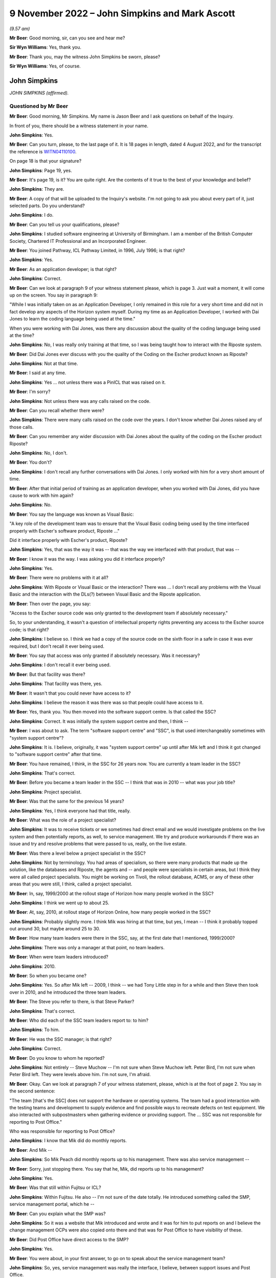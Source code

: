 .. raw:: html

   <a id="hearing-link" href="https://www.postofficehorizoninquiry.org.uk/hearings/phase-2-9-november-2022">Official hearing page</a>

9 November 2022 – John Simpkins and Mark Ascott
===============================================

.. raw:: html

   <details id="hearing-meta" open>
        <summary>
            <span class="open">Hide video</span>
            <span class="closed">Show video</span>
        </summary>
   <lite-youtube videoid="dMB4yIKTcIw" params="rel=0"></lite-youtube>
   <lite-youtube videoid="TvWvw6S-0sw" params="rel=0"></lite-youtube>
   </details>

*(9.57 am)*

**Mr Beer**: Good morning, sir, can you see and hear me?

**Sir Wyn Williams**: Yes, thank you.

**Mr Beer**: Thank you, may the witness John Simpkins be sworn, please?

**Sir Wyn Williams**: Yes, of course.

John Simpkins
-------------

*JOHN SIMPKINS (affirmed).*

Questioned by Mr Beer
^^^^^^^^^^^^^^^^^^^^^

**Mr Beer**: Good morning, Mr Simpkins.  My name is Jason Beer and I ask questions on behalf of the Inquiry.

In front of you, there should be a witness statement in your name.

.. rst-class:: indented

**John Simpkins**: Yes.

**Mr Beer**: Can you turn, please, to the last page of it.  It is 18 pages in length, dated 4 August 2022, and for the transcript the reference is `WITN04110100 <https://www.postofficehorizoninquiry.org.uk/evidence/witn04110100-john-simpkins-witness-statement>`_.

On page 18 is that your signature?

.. rst-class:: indented

**John Simpkins**: Page 19, yes.

**Mr Beer**: It's page 19, is it?  You are quite right.  Are the contents of it true to the best of your knowledge and belief?

.. rst-class:: indented

**John Simpkins**: They are.

**Mr Beer**: A copy of that will be uploaded to the Inquiry's website.  I'm not going to ask you about every part of it, just selected parts.  Do you understand?

.. rst-class:: indented

**John Simpkins**: I do.

**Mr Beer**: Can you tell us your qualifications, please?

.. rst-class:: indented

**John Simpkins**: I studied software engineering at University of Birmingham.  I am a member of the British Computer Society, Chartered IT Professional and an Incorporated Engineer.

**Mr Beer**: You joined Pathway, ICL Pathway Limited, in 1996, July 1996; is that right?

.. rst-class:: indented

**John Simpkins**: Yes.

**Mr Beer**: As an application developer; is that right?

.. rst-class:: indented

**John Simpkins**: Correct.

**Mr Beer**: Can we look at paragraph 9 of your witness statement please, which is page 3.  Just wait a moment, it will come up on the screen.  You say in paragraph 9:

"While I was initially taken on as an Application Developer, I only remained in this role for a very short time and did not in fact develop any aspects of the Horizon system myself.  During my time as an Application Developer, I worked with Dai Jones to learn the coding language being used at the time."

When you were working with Dai Jones, was there any discussion about the quality of the coding language being used at the time?

.. rst-class:: indented

**John Simpkins**: No, I was really only training at that time, so I was being taught how to interact with the Riposte system.

**Mr Beer**: Did Dai Jones ever discuss with you the quality of the Coding on the Escher product known as Riposte?

.. rst-class:: indented

**John Simpkins**: Not at that time.

**Mr Beer**: I said at any time.

.. rst-class:: indented

**John Simpkins**: Yes ... not unless there was a PinICL that was raised on it.

**Mr Beer**: I'm sorry?

.. rst-class:: indented

**John Simpkins**: Not unless there was any calls raised on the code.

**Mr Beer**: Can you recall whether there were?

.. rst-class:: indented

**John Simpkins**: There were many calls raised on the code over the years. I don't know whether Dai Jones raised any of those calls.

**Mr Beer**: Can you remember any wider discussion with Dai Jones about the quality of the coding on the Escher product Riposte?

.. rst-class:: indented

**John Simpkins**: No, I don't.

**Mr Beer**: You don't?

.. rst-class:: indented

**John Simpkins**: I don't recall any further conversations with Dai Jones. I only worked with him for a very short amount of time.

**Mr Beer**: After that initial period of training as an application developer, when you worked with Dai Jones, did you have cause to work with him again?

.. rst-class:: indented

**John Simpkins**: No.

**Mr Beer**: You say the language was known as Visual Basic:

"A key role of the development team was to ensure that the Visual Basic coding being used by the time interfaced properly with Escher's software product, Riposte ..."

Did it interface properly with Escher's product, Riposte?

.. rst-class:: indented

**John Simpkins**: Yes, that was the way it was -- that was the way we interfaced with that product, that was --

**Mr Beer**: I know it was the way.  I was asking you did it interface properly?

.. rst-class:: indented

**John Simpkins**: Yes.

**Mr Beer**: There were no problems with it at all?

.. rst-class:: indented

**John Simpkins**: With Riposte or Visual Basic or the interaction?  There was ... I don't recall any problems with the Visual Basic and the interaction with the DLs(?) between Visual Basic and the Riposte application.

**Mr Beer**: Then over the page, you say:

"Access to the Escher source code was only granted to the development team if absolutely necessary."

So, to your understanding, it wasn't a question of intellectual property rights preventing any access to the Escher source code; is that right?

.. rst-class:: indented

**John Simpkins**: I believe so.  I think we had a copy of the source code on the sixth floor in a safe in case it was ever required, but I don't recall it ever being used.

**Mr Beer**: You say that access was only granted if absolutely necessary.  Was it necessary?

.. rst-class:: indented

**John Simpkins**: I don't recall it ever being used.

**Mr Beer**: But that facility was there?

.. rst-class:: indented

**John Simpkins**: That facility was there, yes.

**Mr Beer**: It wasn't that you could never have access to it?

.. rst-class:: indented

**John Simpkins**: I believe the reason it was there was so that people could have access to it.

**Mr Beer**: Yes, thank you.  You then moved into the software support centre.  Is that called the SSC?

.. rst-class:: indented

**John Simpkins**: Correct.  It was initially the system support centre and then, I think --

**Mr Beer**: I was about to ask.  The term "software support centre" and "SSC", is that used interchangeably sometimes with "system support centre"?

.. rst-class:: indented

**John Simpkins**: It is.  I believe, originally, it was "system support centre" up until after Mik left and I think it got changed to "software support centre" after that time.

**Mr Beer**: You have remained, I think, in the SSC for 26 years now. You are currently a team leader in the SSC?

.. rst-class:: indented

**John Simpkins**: That's correct.

**Mr Beer**: Before you became a team leader in the SSC -- I think that was in 2010 -- what was your job title?

.. rst-class:: indented

**John Simpkins**: Project specialist.

**Mr Beer**: Was that the same for the previous 14 years?

.. rst-class:: indented

**John Simpkins**: Yes, I think everyone had that title, really.

**Mr Beer**: What was the role of a project specialist?

.. rst-class:: indented

**John Simpkins**: It was to receive tickets or we sometimes had direct email and we would investigate problems on the live system and then potentially reports, as well, to service management.  We try and produce workarounds if there was an issue and try and resolve problems that were passed to us, really, on the live estate.

**Mr Beer**: Was there a level below a project specialist in the SSC?

.. rst-class:: indented

**John Simpkins**: Not by terminology.  You had areas of specialism, so there were many products that made up the solution, like the databases and Riposte, the agents and -- and people were specialists in certain areas, but I think they were all called project specialists.  You might be working on Tivoli, the rollout database, ACMS, or any of these other areas that you were still, I think, called a project specialist.

**Mr Beer**: In, say, 1999/2000 at the rollout stage of Horizon how many people worked in the SSC?

.. rst-class:: indented

**John Simpkins**: I think we went up to about 25.

**Mr Beer**: At, say, 2010, at rollout stage of Horizon Online, how many people worked in the SSC?

.. rst-class:: indented

**John Simpkins**: Probably slightly more.  I think Mik was hiring at that time, but yes, I mean -- I think it probably topped out around 30, but maybe around 25 to 30.

**Mr Beer**: How many team leaders were there in the SSC, say, at the first date that I mentioned, 1999/2000?

.. rst-class:: indented

**John Simpkins**: There was only a manager at that point, no team leaders.

**Mr Beer**: When were team leaders introduced?

.. rst-class:: indented

**John Simpkins**: 2010.

**Mr Beer**: So when you became one?

.. rst-class:: indented

**John Simpkins**: Yes.  So after Mik left -- 2009, I think -- we had Tony Little step in for a while and then Steve then took over in 2010, and he introduced the three team leaders.

**Mr Beer**: The Steve you refer to there, is that Steve Parker?

.. rst-class:: indented

**John Simpkins**: That's correct.

**Mr Beer**: Who did each of the SSC team leaders report to: to him?

.. rst-class:: indented

**John Simpkins**: To him.

**Mr Beer**: He was the SSC manager; is that right?

.. rst-class:: indented

**John Simpkins**: Correct.

**Mr Beer**: Do you know to whom he reported?

.. rst-class:: indented

**John Simpkins**: Not entirely -- Steve Muchow -- I'm not sure when Steve Muchow left.  Peter Bird, I'm not sure when Peter Bird left.  They were levels above him.  I'm not sure, I'm afraid.

**Mr Beer**: Okay.  Can we look at paragraph 7 of your witness statement, please, which is at the foot of page 2.  You say in the second sentence:

"The team [that's the SSC] does not support the hardware or operating systems.  The team had a good interaction with the testing teams and development to supply evidence and find possible ways to recreate defects on test equipment.  We also interacted with subpostmasters when gathering evidence or providing support.  The ... SSC was not responsible for reporting to Post Office."

Who was responsible for reporting to Post Office?

.. rst-class:: indented

**John Simpkins**: I know that Mik did do monthly reports.

**Mr Beer**: And Mik --

.. rst-class:: indented

**John Simpkins**: So Mik Peach did monthly reports up to his management. There was also service management --

**Mr Beer**: Sorry, just stopping there.  You say that he, Mik, did reports up to his management?

.. rst-class:: indented

**John Simpkins**: Yes.

**Mr Beer**: Was that still within Fujitsu or ICL?

.. rst-class:: indented

**John Simpkins**: Within Fujitsu.  He also -- I'm not sure of the date totally.  He introduced something called the SMP, service management portal, which he --

**Mr Beer**: Can you explain what the SMP was?

.. rst-class:: indented

**John Simpkins**: So it was a website that Mik introduced and wrote and it was for him to put reports on and I believe the change management OCPs were also copied onto there and that was for Post Office to have visibility of these.

**Mr Beer**: Did Post Office have direct access to the SMP?

.. rst-class:: indented

**John Simpkins**: Yes.

**Mr Beer**: You were about, in your first answer, to go on to speak about the service management team?

.. rst-class:: indented

**John Simpkins**: So, yes, service management was really the interface, I believe, between support issues and Post Office.

**Mr Beer**: Just stopping you there, where were they based?

.. rst-class:: indented

**John Simpkins**: They were in -- they're Fujitsu.  I think they were in Bracknell, as well.  And then I was going to talk about the MSU, the management support unit.  They did the reconciliation and they reported --

**Mr Beer**: The reconciliation of what?

.. rst-class:: indented

**John Simpkins**: Sorry, if there were any reconciliation incidents, so they would then report those reconciliation incidents back to the Post Office.

.. rst-class:: indented

The term I remember currently is BIMs, business incident management, but there is also -- reading through PinICLs, some red but I don't know what red represented.

**Mr Beer**: You say in paragraph 25 of your witness statement:

"To the extent that there were any known defects when releases were rolled out, my understanding is that this would have been communicated to Post Office, either by the Service Management team ... or by other ICL ... teams.  I was not involved in communications with Post Office in this regard, neither am I aware of how or if such issues were communicated to subpostmasters."

Later in your statement, in paragraph 47, in relation to the accuracy and integrity of data recorded and processed on the system, you say:

"I cannot comment on how general issues would be relayed to Post Office but, in respect of individual incidents, I believe this information was passed back to the Post Office through the BSU/MSU or Service Management."

What's the basis for those understandings and beliefs that you give?

.. rst-class:: indented

**John Simpkins**: So the first one was about projects, so when we have new functionality entered into the system, it is normally entered in via project.  It is not normal support at that stage and projects have a -- projects are managed and, I believe, they are fed back through the project management chain, that --

**Mr Beer**: Yes, and what was the basis for that belief?

.. rst-class:: indented

**John Simpkins**: I have been involved in some projects.

**Mr Beer**: I'm talking about this one.

*(Pause)*

**Mr Beer**: It is paragraph 25, so when known defects -- when the releases were rolled out your understanding that this would have been communicated to the Post Office. I'm asking you for the basis for that belief, please?

.. rst-class:: indented

**John Simpkins**: Just because projects reported back.  Sorry, I've got nothing more than that.

**Mr Beer**: So it's a general understanding that that's what should happen --

.. rst-class:: indented

**John Simpkins**: Yes.

**Mr Beer**: -- between a service provider, Fujitsu, and its client, the Post Office?

.. rst-class:: indented

**John Simpkins**: Correct.

**Mr Beer**: You haven't got any actual knowledge of whether that did happen?

.. rst-class:: indented

**John Simpkins**: I've got no actual knowledge.

**Mr Beer**: You see, we have heard some evidence in the Inquiry that, because this was a PFI -- Public Finance Initiative -- framework, under which the services were being provided, the Post Office had what was described as limited or partial visibility of the design approach, the development approach and defects.  Were you aware of that or not?

.. rst-class:: indented

**John Simpkins**: Not particularly, no.

**Mr Beer**: In relation to the comment in paragraph 47 where you say "I believe that information", that's general issues -- sorry, specific individual incidents, you believe that information was passed back through the BSU/MSU or service management.

Again, what's the belief for that, or the basis for that belief and understanding?

.. rst-class:: indented

**John Simpkins**: So if there was an issue that was a new issue, that would be put into the monthly reporting by the SSC manager and service management were involved in resolution of issues.  They were the ones who did the reporting.  The BSU is, if it's a reconciliation incident, they would do the reporting.

**Mr Beer**: Do you know from personal knowledge the extent of the reporting by MSU/BSU?

.. rst-class:: indented

**John Simpkins**: I'm sure in the court case there was a -- released a monthly service management report.  I can't remember which incident it referred to, but it had broken down about recent issues.

**Mr Beer**: So the court case you're referring to is?

.. rst-class:: indented

**John Simpkins**: The GLO, sorry.

**Mr Beer**: What's your knowledge of the GLO that you're referring to there?  Are you referring to the judgment, or --

.. rst-class:: indented

**John Simpkins**: There was some evidence released as part of the GLO and that included a monthly report from the Fujitsu service management team.

**Mr Beer**: So the "evidence", whose evidence are you referring to?

.. rst-class:: indented

**John Simpkins**: I couldn't tell you whose evidence it was.

**Mr Beer**: I'm just trying to explore where you are getting this knowledge from.  Is it as a result of --

.. rst-class:: indented

**John Simpkins**: Yes, I viewed this document that was part of the released documents part of the GLO.

**Mr Beer**: Sorry, I'm just going to press you a little further.

.. rst-class:: indented

**John Simpkins**: Yes, sure.

**Mr Beer**: You viewed a document that was included as evidence in the GLO?

.. rst-class:: indented

**John Simpkins**: That was released.  I was following the GLO case and one of the documents in there was -- that was released as part of the evidence was a service management report.

**Mr Beer**: How were you following the GLO?

.. rst-class:: indented

**John Simpkins**: We followed the Twitter feed and also there were some solicitors -- we provided some information to the solicitors.

**Mr Beer**: So the thing you're telling us about now is based on reading a Tweet about the conduct of the GLO?

.. rst-class:: indented

**John Simpkins**: And seeing a document that was from that.

**Mr Beer**: Sorry, and seeing a document?

.. rst-class:: indented

**John Simpkins**: There was a document that was released as evidence which was a service management monthly report from Fujitsu to Post Office.

**Mr Beer**: Okay.  Can I move on to helpline systems, please, and, as the first witness who is giving evidence to the Inquiry about support services available to subpostmasters, I would like to use you, please, just to confirm the various levels of ICL and Fujitsu support that were available.

I think it is right that, initially, there were three levels of support and then that grew to four; is that right?

.. rst-class:: indented

**John Simpkins**: Yes.

**Mr Beer**: Was the first line of support the subpostmasters initial point of contact --

.. rst-class:: indented

**John Simpkins**: Yes.

**Mr Beer**: -- and, essentially, Fujitsu's gateway to the remainder of the service support?

.. rst-class:: indented

**John Simpkins**: Yes.

**Mr Beer**: Was that carried out by the Horizon System Helpdesk which was later known as the Horizon Service Desk?

.. rst-class:: indented

**John Simpkins**: Correct.

**Mr Beer**: Would this be a fair summary: it would seek to resolve basic queries and then pass on those that it couldn't rectify to the second line of support?

.. rst-class:: indented

**John Simpkins**: Yes.

**Mr Beer**: Initially, did the Horizon System Helpdesk people work in Feltham?

.. rst-class:: indented

**John Simpkins**: Yes.

**Mr Beer**: Was that where you worked --

.. rst-class:: indented

**John Simpkins**: Yes.

**Mr Beer**: -- as part of the SSC?

.. rst-class:: indented

**John Simpkins**: Yes, Feltham A1.

**Mr Beer**: I'm sorry?

.. rst-class:: indented

**John Simpkins**: Feltham A1.  There are multiple Fujitsu buildings in Feltham.

**Mr Beer**: I think you say in your statement that it was in fact in the same room as you; is that right?

.. rst-class:: indented

**John Simpkins**: That's right. there was a custom built room for AGL, which brought the parties together.  So in the same room we had the HSH, we had us, the SSC, the EDSC, we had the operations team and we had GiroBank.

**Mr Beer**: And how many of them were there, say, at 2009/2008?

.. rst-class:: indented

**John Simpkins**: Just a couple.

**Mr Beer**: Just two?

.. rst-class:: indented

**John Simpkins**: Right at the beginning, 1997 -- 1996 to 1997, only a couple, very, very limited.  When we moved into Bracknell and they moved out, I don't know how many there were then.

**Mr Beer**: Did they move to Bracknell?

.. rst-class:: indented

**John Simpkins**: Sorry, they moved to Stevenage.

**Mr Beer**: Wasn't that the second line of support that moved to Stevenage?

.. rst-class:: indented

**John Simpkins**: The second line were also in Stevenage.

**Mr Beer**: So, just to make it clear, first line of support also moved to Stevenage; is that --

.. rst-class:: indented

**John Simpkins**: Correct.

**Mr Beer**: When was that?

.. rst-class:: indented

**John Simpkins**: I'm presuming it was when we also moved out in 1997 but I would have to ask and check.

**Mr Beer**: The second line of support for software, was that provided by the system management centre, or SMC?

.. rst-class:: indented

**John Simpkins**: Correct.

**Mr Beer**: Would this be a reasonable description of it: it sought to resolve technical problems itself and acted as a gatekeeper and filter to the third line of support?

.. rst-class:: indented

**John Simpkins**: Yes.

**Mr Beer**: It was also involved in identifying system events that could indicate a software problem had arisen?

.. rst-class:: indented

**John Simpkins**: Yes.

**Mr Beer**: There was also, is this right, another second line of support for hardware, as opposed to software?

.. rst-class:: indented

**John Simpkins**: Yes.  The engineers -- I wasn't very much involved in the engineering.  Oh, unless you're talking about the ops team -- no, the hardware would be engineering.

**Mr Beer**: They initially worked in Feltham, is that right, the system management centre?

.. rst-class:: indented

**John Simpkins**: I don't think they were in place when we were in Feltham.

**Mr Beer**: Okay.  So what, they only ever existed in Stevenage?

.. rst-class:: indented

**John Simpkins**: Correct.

**Mr Beer**: The third line of support, I think -- is this right -- provided by a variety of teams depending on the issue, the first of them was you, the system service centre or SSC, and that had, as its focus, investigation and rectification of software problems?

.. rst-class:: indented

**John Simpkins**: Correct.

**Mr Beer**: There was the management support team or management support unit, MSU.  That monitored and managed reconciliation errors?

.. rst-class:: indented

**John Simpkins**: Yes.

**Mr Beer**: A reference data team, were you aware of them?

.. rst-class:: indented

**John Simpkins**: I was.  They eventually joined into the SSC.

**Mr Beer**: Did they focus on errors or problems in or with the reference data upon which Horizon relied?

.. rst-class:: indented

**John Simpkins**: Yes.

**Mr Beer**: Then operational services division, which I think you called operations, they provided support to network and central system incidents?

.. rst-class:: indented

**John Simpkins**: Yes, yes.  They looked after the data centres, yes.

**Mr Beer**: Then the fourth line of support involved development teams that would make changes to Horizon coding to resolve identified errors, bugs and defects; would that be right?

.. rst-class:: indented

**John Simpkins**: Yes.

**Mr Beer**: Would you agree that your part of the third line of support, it's intended purpose and functions were to provide a support service to resolve technical problems in the minimum time possible and the minimum disruption to the service and to the network?

.. rst-class:: indented

**John Simpkins**: Yes.  When you say "network", you don't mean physical network, you mean as in ...

**Mr Beer**: The system.

.. rst-class:: indented

**John Simpkins**: Yes.

**Mr Beer**: To provide a centre of technical expertise for customer services more generally, providing technical advice, guidance and expertise --

.. rst-class:: indented

**John Simpkins**: Yes.

**Mr Beer**: -- and to maintain the KEL database?

.. rst-class:: indented

**John Simpkins**: Yes, we ran the KEL database.

**Mr Beer**: Would you agree that the SSC was at the heart of the support services provided for Horizon?

.. rst-class:: indented

**John Simpkins**: The software support services, yes.

**Mr Beer**: In particular, it occupied a central position in the investigation of bugs, errors and defects?

.. rst-class:: indented

**John Simpkins**: Yes.

**Mr Beer**: If you look at page 19 of your witness statement at paragraph -- sorry, paragraph 17 of your witness statement, on page 7, about six lines in, you say:

"If first line support could not resolve the issue and it was related to the software, it would be escalated to the second line support team."

Do you see that sentence?

.. rst-class:: indented

**John Simpkins**: Yes.

**Mr Beer**: Can you assist us, how would someone in the first line of support on the end of the phone know that an issue that was being reported to them by a subpostmaster was or was not related to software?

.. rst-class:: indented

**John Simpkins**: I didn't work in the HSH but I believe they had scripts to follow, which would help them.

**Mr Beer**: So a postmaster phones up and says "I've got this issue, there's a reconciliation problem", how would the first line support know that that related to software?

.. rst-class:: indented

**John Simpkins**: As I say, I did not do their role.  However, I do believe they had scripts to follow which they would ask them to check various things throughout the script.

**Mr Beer**: I'm going to press you a little bit further because of what you said in your statement.

.. rst-class:: indented

**John Simpkins**: Yes.

**Mr Beer**: Having gone through the script, how would the first line support know that the issue related to software and therefore pass it to the second line?

.. rst-class:: indented

**John Simpkins**: I presume that they would get to the end of the script and it hasn't resolved the issue and then they would pass to the second line team.

**Mr Beer**: So it must relate to the software?

.. rst-class:: indented

**John Simpkins**: It must not always relate to the software but, because the script will only test so many things --

**Mr Beer**: What training did the first line support have to make decisions about whether an issue related to software or did not?

.. rst-class:: indented

**John Simpkins**: I couldn't tell you what the training of the first line was.

**Mr Beer**: Were, to your knowledge, subpostmasters told that there were three and then four possible lines of support?

.. rst-class:: indented

**John Simpkins**: I don't know what the subpostmasters were told about the support hierarchy.

**Mr Beer**: You don't know what they knew?

.. rst-class:: indented

**John Simpkins**: I don't know what the subpostmasters knew.  I know that quite often one of them would talk to us, but I don't know if they knew what role we were providing.  I think they would ask for people by name.

**Mr Beer**: The subpostmasters would?

.. rst-class:: indented

**John Simpkins**: Yes.  There was definitely some PinICLs were a subpostmaster who has been talking to someone in third line support would ask could they talk to that person again.

**Mr Beer**: Yes, so they have had some dealings with them --

.. rst-class:: indented

**John Simpkins**: Correct.

**Mr Beer**: -- they would say "Can I speak to John again please?"

.. rst-class:: indented

**John Simpkins**: Exactly.

**Mr Beer**: But they wouldn't know when they're phoning up "I've got a problem with software, I need to speak to John"?

.. rst-class:: indented

**John Simpkins**: No, no idea.

**Mr Beer**: With what frequency would software issues, to your knowledge, be referred to second line support?

.. rst-class:: indented

**John Simpkins**: I couldn't tell you, but I'm sure from the PowerHelp tickets, you could work it out because they've got the team transfers in the PowerHelp.  I could tell you that about 2 per cent of calls came from PowerHelp to PinICL and about half of those were raised by subpostmasters, so about 1 per cent of calls were raised by subpostmasters to the SSC, but I couldn't --

**Mr Beer**: And the other 1 per cent?

.. rst-class:: indented

**John Simpkins**: The other one was BSU reconciliation -- sorry, issues passing from other teams, not necessarily the subpostmasters, but SMC or BSU.

**Mr Beer**: Why were the teams split up?

.. rst-class:: indented

**John Simpkins**: Why were the HSH and SMC split up or?

**Mr Beer**: Yes.

.. rst-class:: indented

**John Simpkins**: I presume that the SMC --

**Mr Beer**: Don't worry about presumptions or speculation; do you know?

.. rst-class:: indented

**John Simpkins**: I don't know.

**Mr Beer**: If you don't know an answer to a question it's best to say it --

.. rst-class:: indented

**John Simpkins**: Okay.

**Mr Beer**: -- rather than put together maybe fragments of evidence and to speculate.

.. rst-class:: indented

**John Simpkins**: Okay.

**Mr Beer**: Were you party to any discussion over whether the support teams should remain together, rather than splitting up into different offices?

.. rst-class:: indented

**John Simpkins**: No.

**Mr Beer**: Was there, within third line support, ever discussion over trends or patterns that emerge from the nature of calls that were being received, for example a theme is emerging that there are constant problems with balancing?

.. rst-class:: indented

**John Simpkins**: Definitely would look at trends and investigate things. If you never got quite to the bottom of something, you saw something again, you would continue.  You would normally raise a KEL on a topic, and then you would say on there, you know, "If this happens again could you please examine this and this".  Sometimes evidence was too old by the time we got there.

**Mr Beer**: What do you mean by that "sometimes the evidence was too old"?

.. rst-class:: indented

**John Simpkins**: Sometimes the evidence had been archived away.

**Mr Beer**: Archived by who?

.. rst-class:: indented

**John Simpkins**: By Riposte.

**Mr Beer**: What difficulty did that present?

.. rst-class:: indented

**John Simpkins**: It meant that you could sometimes not get to the bottom of an issue so you would raise a KEL and, if it occurs again, then you know where to look at straight away.

**Mr Beer**: When you say it had been archived away by Riposte, was that a function of Riposte that could not be broken into or interfered with?

.. rst-class:: indented

**John Simpkins**: Archiving definitely could be changed, yes, and, actually, there were features to turn archiving off if, for example, the system had been off for a long time but, yes, archiving could be changed.

**Mr Beer**: That's a separate issue, whether archiving could be changed.  In respect of data that had been archived, was it impossible to look at it?

.. rst-class:: indented

**John Simpkins**: It wasn't impossible because it would have gone to audit, but -- yes, so you could have got information from audit.

**Mr Beer**: You said that it was difficult sometimes because Riposte had archived the material.  Did you ever -- or were you ever a part of a process to obtain material from archive, in order properly to investigate an issue?

.. rst-class:: indented

**John Simpkins**: We definitely made a request to the archive team, yes.

**Mr Beer**: So that was a theoretical difficulty rather than an actual one; would that be right?

.. rst-class:: indented

**John Simpkins**: Yes.  Sorry, I was trying to come up with reasons why you may not have got to the bottom of a problem.

**Mr Beer**: Yes, and why were you trying to come up with reasons why you might not have got to the bottom of a problem?

.. rst-class:: indented

**John Simpkins**: Because you were asking about how you may -- the process for going around to documenting a trend.

**Mr Beer**: Yes, and so this is a theoretical obstacle that could be overcome?

.. rst-class:: indented

**John Simpkins**: That one was.

**Mr Beer**: If you wanted to get to the bottom?

.. rst-class:: indented

**John Simpkins**: Yes.

**Mr Beer**: What other obstacles would there be in getting to the bottom of a problem?

*(Pause)*

.. rst-class:: indented

**John Simpkins**: I'm going to have to look at some PinICLs or KELs and come back on that.

**Mr Beer**: I'm sorry?

.. rst-class:: indented

**John Simpkins**: I would look at some PinICLs and KELs and come back to you about reasons why we have raised some to trend analysis, if that's okay.

**Mr Beer**: Does it follow from the need to carefully think about it that there's nothing obvious that strikes you --

.. rst-class:: indented

**John Simpkins**: There's nothing obvious, yes.

**Mr Beer**: -- that prevented, other than the very theoretical thing that you have mentioned, in getting to the bottom of a problem?

.. rst-class:: indented

**John Simpkins**: Yes.

**Sir Wyn Williams**: Mr Beer, could the statement be taken down from my screen?

**Mr Beer**: I'm so sorry, sir.  Yes, of course.

**Sir Wyn Williams**: Thank you.

**Mr Beer**: Was the main mechanism for picking up themes the use of the KEL system?

.. rst-class:: indented

**John Simpkins**: Not particularly.  The KEL system was very useful for SMC with eventing.  It was useful to see if this issue had occurred before but, generally, if -- things occurred before you tended to know them, so it was a way of say providing advice and guidance on how to deal with something, mainly if you have not seen it very often.

**Mr Beer**: What was the mechanism, if any, for picking up themes and trends then, if it wasn't the KEL system?

.. rst-class:: indented

**John Simpkins**: The KEL system was good because -- sorry, if we had a lot of incidents with the same issues, then if they were actually found to be defects and passed on to fourth line, there would be trends in that because of the number of PinICLs raised and applied to the same products, that you can see in the PinICLs.

.. rst-class:: indented

If the KEL system was good for identifying if something had occurred before as well, we did sometimes add onto it "Could you add other PinICL references if this reoccurs", so there was trending in the KEL system as well.

**Mr Beer**: Was there any other system operated, to your knowledge, to pick up themes and trends in the problems with the system that were being reported to Fujitsu?

.. rst-class:: indented

**John Simpkins**: Not in the SSC.

**Mr Beer**: In any other part of the service help levels of support to your knowledge?

.. rst-class:: indented

**John Simpkins**: There were other teams like QFP and --

**Mr Beer**: What does QFP stand for?

.. rst-class:: indented

**John Simpkins**: Sorry, quality filtering process -- that would manage incidents to the -- so when we passed a ticket in PinICL to the fourth line people, it would often go through the quality filtering process team, who decide where it was to go to, which area of expertise inside the fourth line support teams, and so there was also analysis of when ticket -- working out the amount of effort a fix may take, that that was all in part of the development and release process.

**Mr Beer**: That sounds like it is more about systems control within Fujitsu for the benefit of the efficient operation of the help service within Fujitsu.

.. rst-class:: indented

**John Simpkins**: Yes.

**Mr Beer**: I'm talking about something that's of benefit perhaps to the Post Office or to subpostmasters, ie something within Fujitsu where repeated errors, bugs or defects, or even repeated calls about the same system issue, for example balancing, were picked up to say "Look, we've got a trend developing here, we need to undertake a root cause analysis", or something like that?

.. rst-class:: indented

**John Simpkins**: There was nothing automated that I know of.

**Mr Beer**: What about people?

.. rst-class:: indented

**John Simpkins**: Yes, I mean, there were people in the support teams and --

**Mr Beer**: Which part of the support teams?

.. rst-class:: indented

**John Simpkins**: Sorry, there was nothing in the SSC that I know of that was --

**Mr Beer**: Had that function?

.. rst-class:: indented

**John Simpkins**: -- dedicated to do that function.  There was customer service and service management teams that --

**Mr Beer**: What level of the four were they?

.. rst-class:: indented

**John Simpkins**: They weren't support teams, sorry, they were the people that I said would report to Post Office the major incidents, and things like that.

**Mr Beer**: How would they get to know about any trends or themes that were developing?

.. rst-class:: indented

**John Simpkins**: Only if they would be reported up so --

**Mr Beer**: By?

.. rst-class:: indented

**John Simpkins**: By, I would say, the helpdesk, or the SMC, or us, the SSC, through management.

**Mr Beer**: Did you do that?  Did you take a step back?  Rather than dealing with the next ticket on the line, did anyone in your team take a step back and say "There's a theme developing here, there's an underlying issue, we need to make a reference"?

.. rst-class:: indented

**John Simpkins**: I can't give you any examples of that.

**Mr Beer**: Can I turn to the Riposte product, please.  At page 15, paragraph 48 of your statement, at the foot of the page, you say:

"In terms of deficiencies during this time, there were a number of difficulties arising from the Riposte product.  These included malformed messages ... and replication issues."

What were the difficulties arising from the Riposte product?

.. rst-class:: indented

**John Simpkins**: So the malformed messages is when a message is missing attributes, so Mr Cipione broke down what a message attribute -- Riposte message looks like, and it has different attributes in it, and we used to use a system called a TIP repair tool when these messages were harvested into the TPS system, and some of these attributes were missing.  Then we would have to go and look and see where -- what was happening on the counter when that message was written to identify what the missing attributes were.

**Mr Beer**: What was the cause of the malformed messages?

.. rst-class:: indented

**John Simpkins**: I don't know what the underlying root cause of that problem was.

**Mr Beer**: Was that ever investigated?

.. rst-class:: indented

**John Simpkins**: I'm sure it was.

**Mr Beer**: By who?

.. rst-class:: indented

**John Simpkins**: It would have been fourth line support talking to Escher.

**Mr Beer**: Was the cause of the difficulties the coding?

.. rst-class:: indented

**John Simpkins**: I don't know what the root cause was.

**Mr Beer**: Were you ever told back down the line what the root cause was?

.. rst-class:: indented

**John Simpkins**: Sometimes -- if you had a ticket and it was being investigated by fourth line support, you would hold on to a ticket to find out what the root cause was.

**Mr Beer**: You tell us in your statement that malformed messages could potentially result in a receipts and payments mismatch but this would unlikely have caused the discrepancy, ie a loss or a gain.  How would a receipt -- a mismatch problem or issue, manifest itself to the subpostmaster?

.. rst-class:: indented

**John Simpkins**: They were informed by a message saying that there had been a receipts and payments mismatch and it would be when they produced the cash account, the final cash account, I believe.

**Mr Beer**: How would the malformed message sometimes cause the discrepancy then?

.. rst-class:: indented

**John Simpkins**: The discrepancy -- it could affect the primary mappings, so the --

**Mr Beer**: Sorry, the primary?

.. rst-class:: indented

**John Simpkins**: Primary mappings, sorry.

**Mr Beer**: Can you explain what that is, please?

.. rst-class:: indented

**John Simpkins**: So each transaction is added into the cash account using primary mappings.  It's like a tree and it builds up and searches for all those transactions that meet that primary mapping, and they are added together to complete that node, and it is all added up together and, if that primary mapping was missing or malformed, then it wouldn't get put into the right place as it builds up the cash account.

**Mr Beer**: To your knowledge, was the root cause of those problems fixed?

.. rst-class:: indented

**John Simpkins**: I don't know.

**Mr Beer**: Do you know what subpostmasters were told when it was suspected that there was a discrepancy caused by a malformed message?

.. rst-class:: indented

**John Simpkins**: They would have had the message on screen saying there was a receipts and payments mismatch and then it would have been investigated.  There was an event written, I believe, as well, so -- and also harvesting at the TPS database would identify it.  So they would -- they could raise a call but, also, we would get the ticket from the MSU/BSU.

**Mr Beer**: I'm talking about what the subpostmaster was told themselves, "Look, there's a discrepancy, you've got this message" --

.. rst-class:: indented

**John Simpkins**: I don't know what they were --

**Mr Beer**: -- "don't worry, it's not you, you haven't done anything wrong, we believe it's caused by a malformed message"?

.. rst-class:: indented

**John Simpkins**: I don't know what the subpostmasters were told.

**Mr Beer**: You refer in paragraph 51 of your statement to the fact that:

"There could be many root causes for replication failures between counters.  This could include network cable faults, hub faults for large branches, hardware faults and issues with Riposte."

Can you expand on which of those potential faults were, in your experience, real faults that actually happened in practice?

.. rst-class:: indented

**John Simpkins**: I think they all happened in practice.

**Mr Beer**: Again, to your knowledge, what were subpostmasters told about this?  They get the message that you have spoken about saying that there is a discrepancy, a mismatch; what were they told about the cause of the mismatch if it was attributable to one of these things?

.. rst-class:: indented

**John Simpkins**: The replication is different to the corrupt primary --

**Mr Beer**: Malformed message, yes.

.. rst-class:: indented

**John Simpkins**: Yes, but the replication would normally be presented to postmasters when they were looking at a transaction, or -- and then it's not there, so run a report and it's missing some transactions because they did them on counter 2 and they ran a report on counter 1.

**Mr Beer**: Again, can you help us with what they were told about those?

.. rst-class:: indented

**John Simpkins**: Again, no, I can't tell you.

**Mr Beer**: Is that because it was somebody else's responsibility to tell them?

.. rst-class:: indented

**John Simpkins**: It would have come in from the HSH.

**Mr Beer**: You said it would have come in from the --

.. rst-class:: indented

**John Simpkins**: When they contact the HSH to report the issue.

**Mr Beer**: But they don't know, the subpostmaster, whether this was a hardware fault, they don't know whether it's an issue with Riposte, they don't know whether any of the range of things that you mentioned is a cause of the replication error; all they know is the error message that they're getting.  So what process was there to feedback to them, "Look, you haven't done anything wrong, you haven't stolen thousands of pounds here, it's a problem with our system"?

.. rst-class:: indented

**John Simpkins**: So if the -- if it was the Riposte one then it wrote an event which was picked up by the SMC and they raised a call and they were contacted -- they contacted the subpostmasters for those.

.. rst-class:: indented

If it was the hardware ones, I don't know.  But, again, that wouldn't have caused the receipts and payments mismatch.

**Mr Beer**: Sorry?

.. rst-class:: indented

**John Simpkins**: Again, it was about replication, not corrupted notes.

**Mr Beer**: Yes, for the subpostmaster it may not matter particularly, other than to know that it wasn't an error of their own.

.. rst-class:: indented

**John Simpkins**: Yes.

**Mr Beer**: But you can't help us as to who was responsible for feeding that back to subpostmasters?

.. rst-class:: indented

**John Simpkins**: I can't.

**Mr Beer**: No, thank you.

In paragraph 58 of your statement, you say:

"I am not aware of any practices or procedures that may have been in place to obtain input or feedback from subpostmasters during the pilot and rollout of Horizon."

Is that because this was a different area of business from you or is it because it didn't happen?

.. rst-class:: indented

**John Simpkins**: I couldn't tell you because it was a different area from me.  If they contacted -- if a ticket was raised and came to us, we would talk to the subpostmasters relating to that ticket.

**Mr Beer**: This is a slightly different issue.  This is during pilot and rollout.  Were there any problems that were being experienced by subpostmasters, whether there was a mechanism to capture those and to incorporate any fixes to them in the system.  You're not aware of, kind of, that process?

.. rst-class:: indented

**John Simpkins**: No, I'm not.

**Mr Beer**: Can I turn to a different issue then, please.  For how long have you known Anne Chambers?

.. rst-class:: indented

**John Simpkins**: Quite a long time.  She joined the SSC -- I can't tell you how long, but it was many years, more than ten years.

**Mr Beer**: What was her function in the SSC?

.. rst-class:: indented

**John Simpkins**: She was a project specialist.  She dealt with counters in particular.

**Mr Beer**: Was she there from the start, from your recollection?

.. rst-class:: indented

**John Simpkins**: Not from the start but she was there a long time.

**Mr Beer**: How closely did you work with her?

.. rst-class:: indented

**John Simpkins**: Very closely.

**Mr Beer**: Was your contact with her frequent then, on a daily basis?

.. rst-class:: indented

**John Simpkins**: Yes.

**Mr Beer**: How close did you sit from her, physically?

.. rst-class:: indented

**John Simpkins**: A couple of desks away.  It was a strange arrangement of desks.

**Mr Beer**: What was her role and function when you worked alongside her?

.. rst-class:: indented

**John Simpkins**: She was another SSC product specialist.

**Mr Beer**: And I think you said specialised in the counters?

.. rst-class:: indented

**John Simpkins**: Yes, her area of expertise was in the counters.

**Mr Beer**: Just explain what specialism in the counters means?

.. rst-class:: indented

**John Simpkins**: So when a ticket comes into the SSC, we had a pre-scanner and the pre-scanner's role was to analyse the ticket, check it had all the information expected on it and then route it to a member of the team in the SSC, based on their workload and their areas of expertise and, as I say, she worked on the counter tickets.

**Mr Beer**: Did you become aware of her being asked to give evidence in a court case?

.. rst-class:: indented

**John Simpkins**: Yes, we were.

**Mr Beer**: You say "we were"?

.. rst-class:: indented

**John Simpkins**: Yes, the SSC as a whole were aware of this.

**Mr Beer**: Can you remember when that was?

.. rst-class:: indented

**John Simpkins**: I can't remember the exact date, but I do remember that Anne was unhappy to be asked.

**Mr Beer**: She was unhappy?

.. rst-class:: indented

**John Simpkins**: Yes.

**Mr Beer**: This was before she had actually given evidence; is that right?

.. rst-class:: indented

**John Simpkins**: Correct.

**Mr Beer**: Can you remember whether there was discussion before she gave evidence about her suitability as a witness or the appropriateness of a member of the SSC going along to give evidence?

.. rst-class:: indented

**John Simpkins**: I don't know about that conversation.

**Mr Beer**: Was there a conversation between you and Anne, or you and other members of the SSC and Anne, about the appropriateness or suitability of her going along to be a witness?

.. rst-class:: indented

**John Simpkins**: There was conversations about whether SSC people were the right people to be used.

**Mr Beer**: Why was there a question over whether SSC people were the right people to be used?

.. rst-class:: indented

**John Simpkins**: I think we thought it was more -- because we were very -- technically specialists in that area and not expert witnesses, we were very unhappy about that process.

**Mr Beer**: Was Anne Chambers very unhappy about the process?

.. rst-class:: indented

**John Simpkins**: I believe she was.

**Mr Beer**: Did she say that to you?

.. rst-class:: indented

**John Simpkins**: I cannot recall the conversation, but I believe she was.

**Mr Beer**: After she gave evidence, was there any discussion about the appropriateness of her doing so or her suitability as a witness?

.. rst-class:: indented

**John Simpkins**: I don't know if there was anything about her suitability but I know that she fed back to the SSC manager that she didn't find it at all nice and we -- I do not believe that -- I believe the SSC manager then pushed back to say -- so that it never happened again.

**Mr Beer**: The SSC manager that she spoke to was?

.. rst-class:: indented

**John Simpkins**: Mik Peach.

**Mr Beer**: You said that the SSC manager, words to the effect of, ensured that it never happened again.  Who did Mik Peach take that up with to your knowledge?

.. rst-class:: indented

**John Simpkins**: I don't know.

**Mr Beer**: What was the issue with her giving evidence then?  What was the problem about it?

.. rst-class:: indented

**John Simpkins**: We just weren't expert witnesses.  It was a -- it did not feel right.

**Mr Beer**: Do you know why she did it?

.. rst-class:: indented

**John Simpkins**: I believe that she was manoeuvred into it.  I don't know if she really wanted to do it.  She had dealt with the case, I believe.

**Mr Beer**: Who was she manoeuvred by?

.. rst-class:: indented

**John Simpkins**: I don't know.

**Mr Beer**: On what basis do you say that she was manoeuvred?

.. rst-class:: indented

**John Simpkins**: I don't think she would have wanted to do it otherwise.

**Mr Beer**: Who are the candidates for manoeuvring her into doing it?

.. rst-class:: indented

**John Simpkins**: I don't know.

**Mr Beer**: Can you help us?

.. rst-class:: indented

**John Simpkins**: I would talk to -- about the security teams maybe, who would have interfaced with the request for that. I don't know.

**Mr Beer**: At what level was her unhappiness at being asked to give evidence and then, after she had done so, expressing her unhappiness about having done so?

.. rst-class:: indented

**John Simpkins**: On a scale of --

**Mr Beer**: Yes, of mildly fed up at the bottom end, to incandescent with rage at the top end, say?

.. rst-class:: indented

**John Simpkins**: She was probably in the middle.  She was really -- said how unpleasant it was and she did not want to do it again.

**Mr Beer**: For how long have you known Gareth Jenkins?

.. rst-class:: indented

**John Simpkins**: Gareth, I think, was there from the beginning.  I recall seeing him in Feltham, so it would have been from probably 1996.

**Mr Beer**: How closely did you work with Mr Jenkins?

.. rst-class:: indented

**John Simpkins**: So we interfaced quite a bit about -- he was the fourth line and -- so the development and architecture, and he was a specialist in the Riposte area, so if we had some issues in that area we would talk to him.  He was approachable.

**Mr Beer**: How frequent was your contact with him?

.. rst-class:: indented

**John Simpkins**: Maybe monthly.

**Mr Beer**: Would that be face-to-face or via emails?

.. rst-class:: indented

**John Simpkins**: Normally emails or PinICLs.

**Mr Beer**: Did you have meetings with him?

.. rst-class:: indented

**John Simpkins**: I have definitely been in meetings with him.  I think one of my witness ones is meeting with him.

**Mr Beer**: To your knowledge, what was his function?

.. rst-class:: indented

**John Simpkins**: He was either chief technical or he was one of the technical -- chief technical people, architects, for the Riposte area and, later on, he was also in HNG-X.

**Mr Beer**: Were you aware of any discussion about the suitability of him or the appropriateness of him as a witness to give evidence?

.. rst-class:: indented

**John Simpkins**: Not until the GLO.

**Mr Beer**: So after the event --

.. rst-class:: indented

**John Simpkins**: Yes.

**Mr Beer**: -- when you saw that issue emerge in the course of the Group Litigation?

.. rst-class:: indented

**John Simpkins**: Yes.

**Mr Beer**: Was there any contemporaneous discussion that you are aware of as to the selection of an appropriate witness to give evidence, either in written form or orally, in criminal proceedings against subpostmasters for theft or false accounting?

.. rst-class:: indented

**John Simpkins**: Not that I'm aware of.

**Mr Beer**: We are aware of an article in Computer Weekly, a trade journal, of 11 May 2009.  Can you remember when you first became aware of that?

.. rst-class:: indented

**John Simpkins**: In this -- I think you mentioned it recently.

**Mr Beer**: That's the first you have known of the Computer Weekly article?

.. rst-class:: indented

**John Simpkins**: 2009, when I have watched some previous articles in -- on the online Computer Weekly about things.

**Mr Beer**: Does it follow that the Computer Weekly article of May 2009 wasn't discussed in the office at about the time that it came out?

.. rst-class:: indented

**John Simpkins**: I don't recall that.

**Mr Beer**: When you say you don't recall it, that could mean that it may have happened but you may have forgotten, or "I don't recall it because it is likely that it didn't happen"?

.. rst-class:: indented

**John Simpkins**: I don't recall it.  It could have happened but I do not recall a conversation about it.

**Mr Beer**: Can I turn to a separate issue, please, the issue of remote access.

Could we look, please, at `POL00030029 <https://www.postofficehorizoninquiry.org.uk/evidence/pol00030029-email-andrew-parsons-amy-prime-re-fw-branch-database-and-chage-management>`_.  It will come up on the screen for you.

.. rst-class:: indented

**John Simpkins**: Thank you.

**Mr Beer**: Can we look at page 4, first, please.  At the foot of the page this is an email of 13 May 2014, from Sean Hodgkinson.  If we just look at the bottom of the next page, please, to see who he was: senior consultant in the audit advisory division of Deloitte, yes?

.. rst-class:: indented

**John Simpkins**: Yes.

**Mr Beer**: Then if we just go back to where we were, please, the previous page.  Thank you.  You can see that the email of 13 May 2014 is to a range of people.  You are not included on this chain but, as we will see in a moment, you end up answering the questions in this chain.  Do you remember?

.. rst-class:: indented

**John Simpkins**: I do, from reading.

**Mr Beer**: Yes.  I just want to see what the questions were first and this is to a collection of people, I think substantially within the Post Office:

"All,

"Following review of the technical design document in relation to the Branch Database, I had a couple of queries that I was hoping you may be able to help with. If not, please could you direct me toward somebody who may be able to assist:

"1) Balancing Transactions.

"Section 5.6.2 ..."

Do you know what that is of?

.. rst-class:: indented

**John Simpkins**: No.

**Mr Beer**: "... describes back end database amendment process which is included by design ..."

Then he quotes from the document "Inserting Balancing Transactions":

"There is a requirement that the SSC will have ability to insert balancing transactions into the persistent objects of the Branch Database.  There are reasons for SSC having to do so, eg to rectify erroneous accounting data that may have been logged as a result of a bug in the Counter/BAL."

Over the page, please:

"SSC will have privileges of only inserting balancing/correcting transactions to relevant tables in the database.  SSC will not have any privileges to update or delete records in the database.  Any writes by the SSC to BRDB ..."

BRDB?

.. rst-class:: indented

**John Simpkins**: Branch database.

**Mr Beer**: "... must be audited.  The mechanism for inserting a correction record must ensure that the auditing of that action performed must be atomic."

What do you understand that to mean?

.. rst-class:: indented

**John Simpkins**: So "atomic" is a database terminology, so you write all the transactions or they all roll back.  You don't have partial transactions written.

**Mr Beer**: "There also needs a level of obfuscation to ensure that the audit mechanism is robust."

What do you understand that sentence to mean?

.. rst-class:: indented

**John Simpkins**: No idea.

**Mr Beer**: "The above-mentioned requirements suggest that there is a need for a correction tool to be delivered which performs the correction, audits it and saves both changes.

"A simple low-cost solution for the tool is to provide a Linux shell based utility ..."

Can you help us with what Linux was please?

.. rst-class:: indented

**John Simpkins**: It's an operating system that they have used on -- well, on the branch database.

**Mr Beer**: "... which calls a PL/SQL package ..."

Can you explain what that is, please?

.. rst-class:: indented

**John Simpkins**: A programme language SQL is a way of writing structured query language transactions to an SQL database, which is the branch database is.

**Mr Beer**: "The package will allow inserts to the following transactional tables in the Branch Database Live schema with the exception of the Message Journal.  All inserts will be audited in the table", and then a reference is given.

Then the question that Mr Hodgkinson asked:

"From the above we wish to clarify, with evidence where possible:

"How does this process operate and who has the ability to be able to perform this, eg :abbr:`POL (Post Office Limited)` and/or Fujitsu?"

Then secondly:

"What monitoring is performed over the table", and then the reference is given.

If we can go back, please, to page 4, we can see Dave King's response.  He was the senior technical security assurance manager.  What part of the Post Office was that within, to your knowledge?

.. rst-class:: indented

**John Simpkins**: I don't know.

**Mr Beer**: So this is still within the Post Office at the moment, and he says:

"... I believe the only way we will be able to resolve this is if you get confirmation from Fujitsu of whether this has ever been done and what the process is (:abbr:`POL (Post Office Limited)` have no direct access to the database)."

Does that sentence in the brackets there correspond with your understanding, that POL had no direct access to the database?

.. rst-class:: indented

**John Simpkins**: Yes.

**Mr Beer**: "If corrections are needed, 'we' insert a transaction to correct the situation following a reconciliation process rather than make direct changes to any transaction in the database."

Then raises an issue about a contact within Fujitsu.

Can we go back to page 1, please, of the email chain and then if we go to the foot of the page -- keep going, keep going.  Thank you.

At the very foot of the page we can see an email from you to James Davidson of 15 May 2014.  Who was James Davidson?

.. rst-class:: indented

**John Simpkins**: I don't know.  I was asked by someone to provide some technical input from a couple of questions, so I did.

**Mr Beer**: You say:

"... we did not discuss timescales but I have just been asked by Leighton for some more details before a 10.30 meeting today."

Who was Leighton?

.. rst-class:: indented

**John Simpkins**: I can't remember, I'm afraid.

**Mr Beer**: At this stage, you're saying "I have just been asked by Leighton for some more details before a 10.30 meeting", and it is 10.24 when you are writing the email.  Did you have sufficient time to prepare the answers or are you hinting that you hadn't?

.. rst-class:: indented

**John Simpkins**: I probably was hinting that I have been given a very tight deadline, so I have not researched this information as thoroughly as I probably could.

**Mr Beer**: Did you know what the answers that you were giving were going to be used for, ie the purpose to which they were going to be put?

.. rst-class:: indented

**John Simpkins**: No.  I was very surprised to read the Deloitte --

**Mr Beer**: I'm sorry?

.. rst-class:: indented

**John Simpkins**: I was very surprised to read the Deloitte -- the references in there to this email.

**Mr Beer**: Why were you surprised of what became of the answers?

.. rst-class:: indented

**John Simpkins**: Because I was just asked a couple of technical questions.  I mean, I don't mind the answers being there, but no one told me where they were going to go.

**Mr Beer**: What, if anything, would you have done differently if you knew where the answers were going to go and what use was going to be made of them in the future?

.. rst-class:: indented

**John Simpkins**: I would have missed the 10.30 deadline.

**Mr Beer**: What other research would you have undertaken?

.. rst-class:: indented

**John Simpkins**: I would have talked to the database -- the database architect.

**Mr Beer**: Who was that?

.. rst-class:: indented

**John Simpkins**: Gareth Seemungal.

**Mr Beer**: Say that again please?

.. rst-class:: indented

**John Simpkins**: Gareth Seemungal.

**Mr Beer**: So if we look then, question 1, about the -- and then there's a reference to the table -- and then you have broken down the question, part 1:

"How does this process operate and who has the ability to be able to perform this, eg :abbr:`POL (Post Office Limited)` and/or Fujitsu?"

What did you understand the question to mean?

.. rst-class:: indented

**John Simpkins**: It's talking about the branch transaction correction utility, and so I was trying to -- I know it has been used once, so I was using that information to try and detail what was the process, how that time had come about.

**Mr Beer**: You answer it as follows:

"The normal support route is used to identify when a fix is required either from a branch raised incident or estate monitors that alert support staff.

"An TfS incident would be raised with evidence."

What does a "TfS incident" mean?

.. rst-class:: indented

**John Simpkins**: So TRIOLE for Services is the first line helpdesk used at this time.

**Mr Beer**: Who would raise that incident?

.. rst-class:: indented

**John Simpkins**: So that would be -- it depends on where the issue was identified.  It could have come from the branch -- MSU, it could have come from a postmaster or from SMC, or from -- in Post Office.

**Mr Beer**: You say:

"This would be transferred to the SSC as a PEAK because they support the applications."

Who is the "they" in that sentence?

.. rst-class:: indented

**John Simpkins**: SSC.

**Mr Beer**: "The SSC would investigate with evidence from the support branch database and then liaise 4th line development (evidence and progress would be recorded on the PEAK).

"4th line development would generate the required scripts using a test system to make the correction. An MSC ..."

What's an MSC?

.. rst-class:: indented

**John Simpkins**: Managed service change, so it's part of the authorised changes to systems.  We used to have OCPs and then it became MSCs and now it's TfS, and they're all changes.

**Mr Beer**: Overall, what is that describing, an MSC or --

.. rst-class:: indented

**John Simpkins**: It's going to describe what the change is and it's going to go to people to be authorised.  It's going to -- this goes to a distributed list who have to authorise it.

**Mr Beer**: So:

"An MSC ... would be raised for permission to run the support tool on the live branch database.

"The SSC would run the script using the support tool against the live estate."

So, overall, in this part of the answer, you're describing who has the ability to perform the function and it is generated by either subpostmasters, through first line support, or somebody within Fujitsu themselves.  It's picked up by third line support and, if it's necessary to run scripts using a test system, a request would be raised for permission to do so?

.. rst-class:: indented

**John Simpkins**: Yes.

**Mr Beer**: Is that a fair summary?

.. rst-class:: indented

**John Simpkins**: That's a fair summary.

**Mr Beer**: The second part of the question that you have broken down:

"What monitoring is performed over the table ..."

Can you explain, first of all, what the question means, "What monitoring is performed over [that] table"?

.. rst-class:: indented

**John Simpkins**: That table is the journal that this tool writes to, so I'm presuming it was meaning how is that table populated and then does it go anywhere else, audit or whatever.

**Mr Beer**: You answer:

"The Support tool is written to run under the SSC (read only role) ..."

What does that mean?

.. rst-class:: indented

**John Simpkins**: So the roles -- it doesn't have permission to write to database.

**Mr Beer**: "... and connects internally as the APPSUP role (write permission)."

What does that part of the sentence mean?

.. rst-class:: indented

**John Simpkins**: That's the database role that does have permission to write to the database.

**Mr Beer**: What does "and connects internally" mean?

.. rst-class:: indented

**John Simpkins**: It means that we don't manually have to switch the role to APPSUP.  The tool does it all internally.  If we needed to switch role to APPSUP we have to request that permission from the SecOps team and the SecOps team get the ops team to make the change and then we can switch role to APPSUP.

**Mr Beer**: What was "APPSUP"?

.. rst-class:: indented

**John Simpkins**: APPSUP is the role that allows write to -- update to the database.

**Mr Beer**: What does "APPSUP" refer to?

.. rst-class:: indented

**John Simpkins**: Application support, I presume, but that's ...

**Mr Beer**: Why would operational security ordinarily be required to be contacted to give permission to use APPSUP?

.. rst-class:: indented

**John Simpkins**: So this was a security -- an additional check to make sure that the reason we're requesting write update to the database is reasonable.

**Mr Beer**: But this allowed an automated access to the APPSUP role?

.. rst-class:: indented

**John Simpkins**: Correct, so normally APPSUP would be -- we would use APPSUP when there is no tool -- tooling defined for it -- for when there is no plan.  This is a planned tool.  This tool can do all the connections underlying.

**Mr Beer**: You say:

"All changes are written to the AUDIT logs."

What do you mean by that answer?

.. rst-class:: indented

**John Simpkins**: I believe that the output from the tooling is written to a log and then that log is written to the audit database.

**Mr Beer**: You say:

"The output from the support tool is captured and recorded on the PEAK."

.. rst-class:: indented

**John Simpkins**: That's -- yes, we did that as well, but there's -- that is a manual process.

**Mr Beer**: But you're saying that there's a footprint of the use of the tool written automatically to the audit log?

.. rst-class:: indented

**John Simpkins**: Correct.

**Mr Beer**: "I can find just one recorded use of this tool", and then you set it out.

.. rst-class:: indented

**John Simpkins**: Yes.

**Mr Beer**: Then over the page, please, you say:

"This indicates that this parameter has not been changed since created on [5 October 2009]."

.. rst-class:: indented

**John Simpkins**: I think that was going from there is no update time stamp but there is a creation time stamp, that's what I was going from there.

**Mr Beer**: What do you mean by "This indicates that this parameter has not been changed"; what are you referring to, the parameter?

.. rst-class:: indented

**John Simpkins**: It would be a specific question about a database parameter and that is the output of my query against that parameter: what are the fields on that database parameter?

**Mr Beer**: What are you saying by that sentence?

.. rst-class:: indented

**John Simpkins**: So I'm detailing the settings of that parameter and making an observation that I believe it hasn't been updated since creation.

**Mr Beer**: You're saying it has only been used once?

.. rst-class:: indented

**John Simpkins**: No, sorry, that is a separate query to the other.  There was two queries.  One was about the actual tooling and has it been used and then there's another query about this parameter.

**Mr Beer**: Yes, if we just go back to the foot of the previous page and up a little bit, it's the bullet point in bold:

"Can we see evidence to demonstrate that this parameter is currently set to 'True'?"

What does that question mean?

.. rst-class:: indented

**John Simpkins**: I'm unaware.  I was looking at what the parameter is in that data -- so that question is -- sorry, "There is a parameter in the database, it's in this table, can you find out is the value true?"

**Mr Beer**: What does that mean though?

.. rst-class:: indented

**John Simpkins**: I -- how that parameter is used, I cannot tell you.

**Mr Beer**: You just wanted -- you answered the --

.. rst-class:: indented

**John Simpkins**: I answered the question, the absolute question: "What is that parameter set to?"

**Mr Beer**: Overall do the answers mean that the only way that someone in the SSC could amend cash accounts was by using the process that you described or were you saying that that's just one type of process for amending cash accounts?

.. rst-class:: indented

**John Simpkins**: Overall, I was answering the question about the usage of that tool, which was the question.  I would say there is the ability of direct access, but that is extremely difficult.  That is the reason why there is a tool for doing such, and why -- there's many tables that are written to in the branch database, not just a central database table with the branch details -- the cash account details, or the BTS details in this time, and you have to update all the correct tables in the right order or atomically, and this is a tool that is designed for that and the -- actually, the fourth line team would devise the scripts to be executed to do it correctly.

**Mr Beer**: Would it be wrong to say that, overall, from this email, you were saying that cash accounts have been amended only once?

.. rst-class:: indented

**John Simpkins**: I think it is a fair statement because I think of how difficult to update a cash account -- a branch trading statement in HNG-X database is.

**Mr Beer**: So that would be a fair statement: you were saying that cash accounts, to your knowledge, had only been amended the once and that was referring to the entirety of the period of time that you had worked in the SSC?

.. rst-class:: indented

**John Simpkins**: We're talking about the branch database, we're talking about HNG-X from 2010 to now.

**Mr Beer**: Yes.

.. rst-class:: indented

**John Simpkins**: Yes.

**Mr Beer**: Sir, that would be an appropriate moment for the morning break.

**Sir Wyn Williams**: Very well.

Can I just ask, Mr Simpkins, so that I'm clear about this, so in the last series of questions and answers, from Mr Beer and your answers, you are confining what you say to the time from the rollout of Horizon Online, as opposed to Legacy Horizon?  You're not saying anything about Legacy Horizon?

.. rst-class:: indented

**John Simpkins**: Correct, this is talking about the branch database, which is only used from HNG-X.

**Sir Wyn Williams**: Fine, I've got it.  Thank you, yes.

Right, quarter of an hour, Mr Beer?

**Mr Beer**: Yes, so 11.30, please, sir.

**Sir Wyn Williams**: Fine.

**Mr Beer**: Thank you.

*(11.15 am)*

*(Short Break)*

*(11.30 am)*

**Mr Beer**: Good morning, sir, can you see and hear me?

**Sir Wyn Williams**: Yes, I can.

**Mr Beer**: Thank you.  Mr Simpkins, just one question arising from the last answer you gave.  You said to the Chairman that your email should be read in the context of only referring to Horizon Online.

.. rst-class:: indented

**John Simpkins**: Yes.

**Mr Beer**: You said "in relation to the branch database".  What did you mean by reference to the "branch database"?

.. rst-class:: indented

**John Simpkins**: The branch database is only used in Horizon Online.  It wasn't in existence, it didn't exist in Horizon Legacy.

**Mr Beer**: That was something maintained by Fujitsu, it wasn't in the branch?

.. rst-class:: indented

**John Simpkins**: That's correct, so, yes, the branch database is in the data centre.

**Mr Beer**: Thank you.  Can we look, please, at POL00029750.  You will see that this is a draft Deloitte report of 23 May 2014.  If we can skip to page 3, please, and then just look at the first couple of paragraphs:

"As outlined to us by the Post Office Limited ... litigation team, ':abbr:`POL (Post Office Limited)` is responding to allegations from subpostmasters that the 'Horizon' IT system used to record transactions in POL branches is defective and that the processes associated with it are inadequate (eg that it may be the source and/or cause of branch losses).  POL is committed to ensuring and demonstrating that the current Horizon system is robust and operates with integrity, within an appropriate control framework'.

"POL is confident that Horizon and its associated control activities deliver a robust processing environment through three mechanisms: POL have designed features directly into Horizon to exert control; POL operates IT management over Horizon; and POL have implemented controls into and around the business processes making use of Horizon.  Collectively these three approaches of inherent systems design, ongoing systems management and business process control are designed to deliver a Horizon processing environment which operates with integrity."

Then further down the page, please:

"Deloitte has been appointed to:

"consider whether this Assurance Work appropriately covers key risks relating to the integrity of the processing environment,

"to extract from the Assurance Work an initial schedule of Horizon Features,

"to raise suggestions for potential improvements in the assurance provision."

Then it sets out how it is going to do its work. Were you aware that this process was being undertaken in 2014?

.. rst-class:: indented

**John Simpkins**: No.

**Mr Beer**: Can we look forwards, please, to page 38.  I have just shown you those initial parts of the document in order that you can understand what the document is and the bit that we're going to look at where it falls within it. As part of their assurance work, Deloitte produce an assurance schedule and they say that they:

"... present below a schedule of the Assurance Work and sources we have identified which relate to certain groups of Horizon Features."

They record an assessment of the level of comfort that :abbr:`POL (Post Office Limited)` has over the relevant Horizon feature.  Do you see?

.. rst-class:: indented

**John Simpkins**: Yes.

**Mr Beer**: Then if we can scroll forwards to page 48, please.  Can you see under the "Area", "Usage", in the second box down "Branch Ledger transactions are recorded accurately in the Audit Store", as the assertion giving rise to process integrity?

The description of the feature of processing integrity is said to be:

"Formalised change control approval and monitoring process over usage of Balancing Transactions".

The source of that is said to be an email communication from you of 15 May 2014.  That's the thing we looked at and "articulating control design around this process", and the "Level of Comfort" that :abbr:`POL (Post Office Limited)` are said to have had is "Partial".

Then the next row, the "Key Assertion" giving rise to process integrity was:

"Branch Ledger transactions are recorded accurately in the Audit Store.

"Description":

"Audit trail monitoring the usage of balance transactions."

Again, the same source of evidence.  Did you know that your email was going to be used in this way?

.. rst-class:: indented

**John Simpkins**: No.

**Mr Beer**: What, if anything, would you have done differently in terms of its construction and the contents of it if you had known it was going to be used in this way?

.. rst-class:: indented

**John Simpkins**: I think I said earlier I would probably have had a talk to the database architect just to clarify that this is -- my email answered these questions.  But I was fairly happy with what I replied to for the two questions that I was asked.

**Mr Beer**: So am I detecting this, that it was the narrowness of the answers that you gave --

.. rst-class:: indented

**John Simpkins**: Yes --

**Mr Beer**: -- that if you had known they were going to be used for this purpose you might have added more to them?

.. rst-class:: indented

**John Simpkins**: Yes.

**Mr Beer**: I take it, therefore, that you didn't discuss with Deloitte the provision of your email or the content of the answer?

.. rst-class:: indented

**John Simpkins**: Definitely not.

**Mr Beer**: Can we look, please -- that can be taken down -- at POL00028070.  We are three years on now and another report, also in draft, from Deloitte.  If we go again to page 3, please, you will see a summary from Deloitte of the Horizon Online system.  It sets out the controls that respond to the fundamental risks under those subparagraphs.

Can you recall this report being produced?

.. rst-class:: indented

**John Simpkins**: No.  I have seen it in my bundle, but I don't recall it being produced.

**Mr Beer**: Do you recall whether they, that's Deloitte, spoke to you about it, the contents of the report?

.. rst-class:: indented

**John Simpkins**: No.

**Mr Beer**: Can we just look forwards, please, to page 83 of the document, please.  In an appendix, they set out a list of individuals that they, Deloitte, say were interviewed and can you see your name two from the bottom here --

.. rst-class:: indented

**John Simpkins**: I can.

**Mr Beer**: -- "John Simpkins, SSC team leader".  Were you interviewed by Deloitte?

.. rst-class:: indented

**John Simpkins**: I don't recall being interviewed by Deloitte, no.

**Mr Beer**: You would probably remember if you were, wouldn't you?

.. rst-class:: indented

**John Simpkins**: I would have thought so.

**Mr Beer**: So this is incorrect?

.. rst-class:: indented

**John Simpkins**: They have also got Jon Hulme as working for Post Office.

**Mr Beer**: I'm so sorry?

.. rst-class:: indented

**John Simpkins**: Sorry, the one above is incorrect as well.

**Mr Beer**: Ie his employer ought not to be :abbr:`POL (Post Office Limited)`?

.. rst-class:: indented

**John Simpkins**: Is Fujitsu, yes.

**Mr Beer**: So, in any event, as far as the content of the October 2017 Bramble report for Deloitte, you were not interviewed for that?

.. rst-class:: indented

**John Simpkins**: I don't recall ever being interviewed for that.

**Mr Beer**: That can be taken down, thank you.

Can we look, please, at `FUJ00088036 <https://www.postofficehorizoninquiry.org.uk/evidence/fuj00088036-fujitsu-services-secure-support-system-outline-design-v10>`_.  If that can just be expanded a little bit, please.

Do you recognise this?

.. rst-class:: indented

**John Simpkins**: Yes.

**Mr Beer**: What do you recognise it as?

.. rst-class:: indented

**John Simpkins**: It's a support -- well, it's a design document for when we were introducing OpenSSH to remotely access the counters.

**Mr Beer**: So we're here dealing with Legacy Horizon, as it became known --

.. rst-class:: indented

**John Simpkins**: Correct.

**Mr Beer**: -- not Horizon Online?  You would have been, I think, provided with this at the time, or seen it at the time, or had access to it at the time?

.. rst-class:: indented

**John Simpkins**: We would have had access to it.  We -- the SSC were generally on a standard distribution list to comment on documents and give feedback to documents but they were routed out amongst the team.  I don't know if the dimensions, or if -- this was probably PBCS(?), I don't know if that contains the reviewer's comments to see who --

**Mr Beer**: If we skip forwards, and then go down, is that what you are referring to, the reviewer's details, ie those that were given the opportunity to review?

.. rst-class:: indented

**John Simpkins**: That's correct, yes.  So you've got mandatory -- you've got Mik Peach and he was just the figurehead for the document reviews.  They would be sent to the SSC and then given to someone.

**Mr Beer**: Then Mr Peach underneath him, I think?

.. rst-class:: indented

**John Simpkins**: Yes.

**Mr Beer**: Sorry, Mr Parker underneath him?

.. rst-class:: indented

**John Simpkins**: Yes.

**Mr Beer**: Thank you.  So this would have been a document that the SSC had an opportunity to review and comment on and then, in its final iteration, distribute it to the members of the SSC?

.. rst-class:: indented

**John Simpkins**: No, it would be put in dimensions storage.  We may put it onto our SSC website some -- if it were the -- if the final version were sent to us, this is the type of document we would put on the SSC website, so it's searchable.

**Mr Beer**: So members of the SSC would have access to it?

.. rst-class:: indented

**John Simpkins**: Correct.

**Mr Beer**: Thank you.  Can we just go to page 9, please, and look at the introduction to see what the document is.  Under 1.1.1, "General":

"[SFS] ..."

I think that's "security function specification"; would that be right?

.. rst-class:: indented

**John Simpkins**: I don't know.

**Mr Beer**: If I'm right that that is what SFS means, security functions specification, what was the security function specification?

.. rst-class:: indented

**John Simpkins**: I don't know.

**Mr Beer**: Anyway it, assuming that it is what I say it is:

"... mandates the use of Tivoli Remote Console ... for the remote administration of Data Centre platforms."

Can you explain what that sentence is saying, please?

.. rst-class:: indented

**John Simpkins**: So Tivoli was a management package that was used for eventing, amongst other things, and had the ability to run some commands, and part of it was a remote console which allows you to commit to a computer in a console -- a command line facility, so you can execute commands on that computer.

**Mr Beer**: Thank you.  It continues:

"This records an auditable trail of log-ins to all boxes accessed by the user."

Is that accurate, to your knowledge?

.. rst-class:: indented

**John Simpkins**: I believe so.  I didn't manage Tivoli.

**Mr Beer**: It says:

"It is a matter of considerable discussion and correspondence that the [Tivoli Remote Console] is slow and difficult to administer."

Do you remember that, ie that it was slow and difficult to administer?

.. rst-class:: indented

**John Simpkins**: Not particularly.

**Mr Beer**: "This has led over time to BOC personnel ..."

BOC, can you help us with what that was?

.. rst-class:: indented

**John Simpkins**: No.

**Mr Beer**: Maybe Belfast Operation Centre?

.. rst-class:: indented

**John Simpkins**: Could be.

**Mr Beer**: If it is Belfast Operation Centre, what was the Belfast Operation Centre?

.. rst-class:: indented

**John Simpkins**: They were the operations people, so --

**Mr Beer**: So part of Fujitsu in Belfast?

.. rst-class:: indented

**John Simpkins**: Correct, yes, they looked after the data centres.

**Mr Beer**: "... relying heavily on the use of unauthorised tools (predominantly Rclient) ..."

What was "Rclient"?

.. rst-class:: indented

**John Simpkins**: That was a remote client so that's another tool that you can use to get a command line interface onto a server remotely.  So that's what -- I remember we did use that to connect to the counters.

**Mr Beer**: You used that as well, did you?

.. rst-class:: indented

**John Simpkins**: We used that to connect to the counters.

**Mr Beer**: To connect to counters?

.. rst-class:: indented

**John Simpkins**: Correct.

**Mr Beer**: "... to remotely administer the live estate.  Its use is fundamental for the checking of errors."

Would you agree with that sentence?

.. rst-class:: indented

**John Simpkins**: Yes.

**Mr Beer**: "The tool does not however record individual user access to systems but simply records events on the remote box that Administrator access has been used."

Does that reflect your understanding?

.. rst-class:: indented

**John Simpkins**: Yes, so -- yes, you would probably have a Windows event that that user has been granted authorisation to connect to the box, so a security event, I would imagine.

**Mr Beer**: But it doesn't record what happened?

.. rst-class:: indented

**John Simpkins**: It wouldn't record -- yes.  It wouldn't record --

**Mr Beer**: It was fact of access but not --

.. rst-class:: indented

**John Simpkins**: Or even who did it.  It would have been under a generic user.

**Mr Beer**: So it doesn't record what the purpose of the access was or what was done in the course of access and it doesn't record who has access.  As you say, it would be a generic record?

.. rst-class:: indented

**John Simpkins**: Yes.

**Mr Beer**: "No other information is provided including success/fail so it is not possible to simply audit failures.  The use of such techniques puts Pathway in contravention of contractual undertakings to the Post Office."

Do you remember that issue arising back when using Legacy Horizon?

.. rst-class:: indented

**John Simpkins**: Not particularly.  I do remember we used Rclient. I don't particularly remember the Tivoli remote console, but I don't remember particularly using it, and then --

**Mr Beer**: Do you remember an issue being raised as to the SSC's use of Rclient putting it in breach of its contractual obligations or undertakings to the Post Office?

.. rst-class:: indented

**John Simpkins**: I don't particularly remember that but I do know that we did switch to using OpenSSH to connect.

**Mr Beer**: "After proposals in this SOD ..."

I'm afraid I couldn't find what that meant: "SOD"?

.. rst-class:: indented

**John Simpkins**: The system support -- outline design, that's what -- this document, is it?

**Mr Beer**: Ie this very document?

.. rst-class:: indented

**John Simpkins**: Yes.

**Mr Beer**: The system outline design?

.. rst-class:: indented

**John Simpkins**: Yes.

**Mr Beer**: I've got it.  So:

"After the proposals in this [document] have been implemented a CP ..."

Can you help us with that?

.. rst-class:: indented

**John Simpkins**: Change proposal.

**Mr Beer**: "... will be raised to phase out [Tivoli Remote Console] ...

"This document provides an outline design, which primarily stops Pathway being in contravention of its contractual undertakings but also provides an acceptable and agreed level of secure access to systems for support activities."

Can you help us with what, if any, relationship the BOC -- if I'm right, the Belfast Operation Centre -- had to the SSC?

.. rst-class:: indented

**John Simpkins**: So they looked after the data centre systems, so the operating system of the data centre servers, the databases in the data centre.  So if it wasn't written by Pathway, they generally looked after it; if it was written by Pathway, we looked after it, if that makes sense.

**Mr Beer**: I think I understand.  Can we go to page 13, paragraph 4.1.2, please.  Can we just scroll down a little bit.  I should read 4.1 first, "Areas of concern":

"There are two major areas of concern with the current support processes:

"Second line support does not have the tools necessary to perform their function ...

"Third line and operational support organisations access to the live system is not fully audited and in some cases is restricted in the actions that can be carried out;

"The consequences of these two issues are specified in the following sections."

Then under 4.1.2:

"Third line support staff receives repeat instances of calls that should have been filtered out by second line.  Handling repeat calls is not an effective use of third line support resource.

"The current support practices were developed on a needs must basis; third line support diagnosticians had no alternative other than to adopt the approach taken given the needs to support the deployed Horizon solution.

"The consequences of limited audit and system admin access afforded to third line support staff provide the opportunity to:

"Commit fraudulent acts;

"Maliciously or inadvertently affect the stability of the new Network banking and Debit Card online services;

"In addition a complete audit would allow Pathway to defend the SSC against accusations of fraud or misuse."

Again, in 2002, did you know that this was an issue?

.. rst-class:: indented

**John Simpkins**: I was unaware that this was an issue.

**Mr Beer**: Did you know that an investigation or a review was being undertaken into the extent of third line support access and the method that the SSC was using to procure such access and that it was said to have provided the opportunities set out there?

.. rst-class:: indented

**John Simpkins**: Not particularly.  I do remember we were talk -- I remember us talking about the OpenSSH access and I also remember it being told that it was going to record every key press.  So I knew that there was enhanced audit in what we were moving to but I don't remember particularly that it was put to us in this way. It was -- yes, it was enhanced audit.  I did know that was coming in.

**Mr Beer**: Can you repeat that last sentence, I didn't hear it?

.. rst-class:: indented

**John Simpkins**: It was enhanced auditing and, in this new method of access, I knew that was coming in.

**Mr Beer**: So you knew that a new method of access that was more auditable --

.. rst-class:: indented

**John Simpkins**: Correct.

**Mr Beer**: -- was being introduced, you didn't know the reasons that sat behind it?

.. rst-class:: indented

**John Simpkins**: Yes, so, obviously, I can infer something has come in that's more auditable, the old one obviously was not auditable enough.

**Mr Beer**: Would you agree with what is said here as to the reasons for its introduction, namely that the type of access that was afforded did give those opportunities?

.. rst-class:: indented

**John Simpkins**: I don't know if I agree with the first one.

**Mr Beer**: That it didn't give the facility to staff to commit fraudulent acts?

.. rst-class:: indented

**John Simpkins**: Yes, I'm -- as far as I'm aware, the APS transactions and banking transactions were all digitally signed.  So I can't see how SSC would be able to do any fraudulent activities there.

**Mr Beer**: The second one, maliciously or inadvertently --

.. rst-class:: indented

**John Simpkins**: I imagine maliciously, you could try and damage a database or take down an agent which would cause an outage, or VPN server.  So yes, I could see maliciously.

**Mr Beer**: We can put that to one side.  Can we look, please, at FUJ --

I'm so sorry, we should have looked at one other passage in that document.  4.3.2 on page 15, please. Thank you.  The authors record that:

"All support access to the Horizon systems is from physically secure areas.  Individuals involved in the support process undergo more frequent security vetting checks."

Were those two things accurate?

.. rst-class:: indented

**John Simpkins**: Yes.

**Mr Beer**: The site was physically secure and there was some enhanced vetting?

.. rst-class:: indented

**John Simpkins**: Yes, so we had security checks on all the staff.  The site -- the room on the sixth floor had its own pass system.  It wasn't part of the general building pass system.  The -- we had separate computers for connecting to the data centre, as well as your corporate system. It was on a totally separate system.  You had separate passwords.  You had two factor authentication with secure IDs.  So, yes, it was fairly secure.

**Mr Beer**: Then it says:

"Other than the above controls are vested in manual procedures ..."

That doesn't make complete sense:

"... requiring managerial sign off controlling access to post office counters where update of data is required."

It's difficult to understand exactly what that means.

.. rst-class:: indented

**John Simpkins**: It's probably talking about the OCPs and OCRs and the MSCs, and things we were talking about, where there were other sign offs, but that was a manual sign off to give you authorisation, but it didn't physically stop you doing it without that.

**Mr Beer**: And there was no audit of it?

.. rst-class:: indented

**John Simpkins**: Correct.

**Mr Beer**: "Otherwise third line support has:

"Unrestricted and unaudited privileged access ... to all systems including post office counter PCs ..."

That was true, yes?

.. rst-class:: indented

**John Simpkins**: Yes.

**Mr Beer**: "The ability to distribute diagnostic information outside of the secure environment; this information can include personal data (as defined by the Data Protection Act), business sensitive data and cryptographic key information."

That was true as well?

.. rst-class:: indented

**John Simpkins**: No.

**Mr Beer**: No?  In which respects was it false?

.. rst-class:: indented

**John Simpkins**: So we didn't support the KMA -- we didn't support the key management.  We supported its interactions, but we didn't support it -- that was where the key material was, I believe, and we didn't support the audit server either, so we didn't have access to those.  We had -- there was a separate key server, which was in a little room that was locked and used by the security people. There was a KMA work station, which was used by a fourth line support person who did the support for the key management.  So there were areas we didn't support.

**Mr Beer**: Right, so it's an accurate statement but needs to be qualified, in that there are some areas that it does not apply to?

.. rst-class:: indented

**John Simpkins**: Yes.

**Mr Beer**: Is that a fair way of describing it?

.. rst-class:: indented

**John Simpkins**: Specifically, I'm thinking about the cryptographic key information.

**Mr Beer**: Skipping a paragraph, which is a repetition largely of what appeared previously, the authors record:

"There are ... no automatic controls in place to audit and restrict user access.  This exposes Fujitsu ... to the following potential risks:

"Opportunity for financial fraud ..."

Would you agree with that?

.. rst-class:: indented

**John Simpkins**: No, I don't see how you could do financial fraud.

**Mr Beer**: "Operational risk -- errors as a result of manual actions causing loss of service to outlets ..."

.. rst-class:: indented

**John Simpkins**: Yes.

**Mr Beer**: You agree with that?

.. rst-class:: indented

**John Simpkins**: Yes.

**Mr Beer**: And:

"Infringements of the Data Protection Act."

.. rst-class:: indented

**John Simpkins**: Yes.

**Mr Beer**: You would agree with that, thank you.

Now, this process that's being described, ie the backward look and the fixes that were proposed, you didn't include any of that in your email of May 2014?

.. rst-class:: indented

**John Simpkins**: No.

**Mr Beer**: Is that because you were answering the narrow question that was asked of you?

.. rst-class:: indented

**John Simpkins**: There were literally two questions and I answered them both.

**Mr Beer**: Can we look at FUJ00089756.

.. rst-class:: indented

**John Simpkins**: This also is --

**Mr Beer**: This is Legacy?

.. rst-class:: indented

**John Simpkins**: -- Legacy and the questions were in --

**Mr Beer**: They don't say Horizon Online but they could only apply to Horizon Online?

.. rst-class:: indented

**John Simpkins**: Exactly.

**Mr Beer**: Can we look, please, at -- yes, thank you, we've got it up.

This is a PEAK, PEAK number 0208119.  You will see if we just scroll down a little bit, please, and a bit more, that it's opened in February 2011?

.. rst-class:: indented

**John Simpkins**: Yes.

**Mr Beer**: I think you were aware of this PEAK because it related to your work and, at one stage, I think it was referred to you and you made a contribution to it.  I think we can just see that if we go forward to page 3 and just scroll down.  I think we can see an entry on there of 17 August 2011 by you.  Yes?

.. rst-class:: indented

**John Simpkins**: Yes, so this is about the APPSUP.

**Mr Beer**: Yes, so if we just go back to the beginning then, please, page 1, and the summary of the incident we can see is that:

"SSC Database users do not have correct permissions."

Can you see whether this was raised by somebody within Fujitsu or --

.. rst-class:: indented

**John Simpkins**: Yes, it is "Call Logger", top right, by Mark Wright in the EDSC.

**Mr Beer**: Then if we scroll down to the impact statement:

"SSC users affected have more access than is required to database resources.  This is contrary to security policy.

"... There is currently no 'cost' to this issue."

As for "Perceived Impact":

"... The customer is not aware of this problem or change.

"Scope: No actual impact/incidents of problems relating to this issue have been experienced yet (and not expected)."

Then if we can go down, please, to what Mr Wright wrote when opening the PEAK "Summary", which we have seen above:

"Database users do not have correct permissions."

Then in more detail -- and we're dealing with Horizon Online here, aren't we?

.. rst-class:: indented

**John Simpkins**: Yes, we are.

**Mr Beer**: "Development have delivered scripts to allow SSC users to perform certain tidyup tasks (like clear failed recoveries).  However they have been delivered to work against an SSC role which SSC users have not been granted as SSC users have the APPSUP role."

Can you explain what that first paragraph means, please?

.. rst-class:: indented

**John Simpkins**: So these are roles in the database that grant different permissions.  So the SSC role is a read only role, so that's our default role.  The APPSUP role is the one we were talking about before which does have the update permissions.

**Mr Beer**: "Either SSC user creation/configuration needs to be amended to make sure we have ALL required permissions of ..."

Then I think that's meant to be "or":

"... [or] the scripts will need amending to match how our users are set up in live."

.. rst-class:: indented

**John Simpkins**: Yes.

**Mr Beer**: Again, can you decode that for us, please?

.. rst-class:: indented

**John Simpkins**: So the scripts are obviously using a different permission that does no longer work and either the SSC profile user on the database has to be updated or the scripts have to be updated, so they work.

**Mr Beer**: Then if we scroll down, please, he, that's Mr Wright, I think, includes an email chain that's included.  If we scroll down a little further -- thank you -- I think we can see an email from Anne Chambers of 1 February 2011 that's been cut into this PEAK.  Can you see that?

.. rst-class:: indented

**John Simpkins**: Yes.

**Mr Beer**: She says:

"Unfortunately development write their scripts explicitly to use SSC.  So I think we're stuck with it unless they deliver new scripts (which would not be a popular or quick option).

"When we go off piste we use appsup.  Can we have both??"

Firstly, can you help explain what the first paragraph of Ms Chambers' email is referring to?

.. rst-class:: indented

**John Simpkins**: So I think that's talking about the scripts that Mark was detailing above, like the failed recovery tidy script, that there you write them to use the SSC profile, which now no longer has write permission.

**Mr Beer**: Then she says:

"When we go off piste we use appsup."

What does that mean?

.. rst-class:: indented

**John Simpkins**: So, like we were just talking about the script, that script is written to -- it's a known issue about clearing a failed recovery once they have been investigated.  "Off piste", she is basically saying that there is no tool to do this, this is something we have not come across before, therefore you could wait and write a tool to do the correction, or we have to go in manually to do the correction.

**Mr Beer**: And we use APPSUP to do that?

.. rst-class:: indented

**John Simpkins**: APPSUP is the write role, the role with the update permissions.

**Mr Beer**: What do you understand the reference to going "off piste" to mean?

.. rst-class:: indented

**John Simpkins**: Where there is a new issue that you haven't got a script to fix already.

**Mr Beer**: Mr Gibson replies:

"I suspect you can have both but either way you need a development fix as they produce the user creation script which does the database bit.  If they have to produce a fix, I'd advise making one of the roles suitable rather than having a mix of grants across both roles."

Then scroll up, please.  Mr Wright replies:

"I thought the original issue was why have the SSC users not had the SSC role granted?  If it is a bug in the creation scripts then yes, needs [development] to fix but I thought something was said the other day about the SSC users not being set up correctly at the start?"

What is he referring to there?

.. rst-class:: indented

**John Simpkins**: So I think this is about the SSC users not having the permissions to switch to the database roles, so that they couldn't run -- the script should automatically switch to whatever role it needs to do in the script and it wasn't.  Then he is saying "Are the SSC users set up correctly?  Are the permissions correct for the SSC user?"

**Mr Beer**: Then if we go forward a page to your contribution. Scroll down, please.  Six months on, you say:

"This is getting confused, this incident is about the SSC role which ISD ..."

"ISD" being?

.. rst-class:: indented

**John Simpkins**: They are the operations people.

**Mr Beer**: "... need to give to the SSC in order to run a script provided to the SSC by development."

Then underneath that it seems you transferred the call to a different team; is that right?

.. rst-class:: indented

**John Simpkins**: Yes, there's the host -- "APOP-Host-Dev", so APOP is a database development team.

**Mr Beer**: Why was it necessary to transfer?

.. rst-class:: indented

**John Simpkins**: I think it was because I really needed an answer about the database roles and what they should be set as.

**Mr Beer**: I'm not going to carry on through the PEAK, save to go to the last page, please.  We see Mr Haywood.  We're sort of a year and three months on from the start; who was Mr Haywood?

.. rst-class:: indented

**John Simpkins**: The security manager.

**Mr Beer**: "The Business Impact has been updated:

"SSC users affected have more access than is required to database resources.  This is contrary to security policy."

Then we see him including there the impact statement that we read originally.  Can you remember what the solution was to this?

.. rst-class:: indented

**John Simpkins**: This is, I mentioned before, where we don't have any default access to write permissions.  I think this is the outcome from this, so we have to ask SecOps to ask ISD, the operations people to grant that permission for a temporary process, while we do the off piste things. So I think that was the output of this.

**Mr Beer**: When was that solution put into your memory?

.. rst-class:: indented

**John Simpkins**: After this.

**Mr Beer**: So some time after June 2015?

.. rst-class:: indented

**John Simpkins**: Yes.

**Mr Beer**: So does it follow that, between the rollout of Horizon Online in, say, 2010 until mid-2015, there was off-piste access by the SSC?

.. rst-class:: indented

**John Simpkins**: There was.  It still wasn't the default role because the default role is read only, but you could -- without going through SecOps and ISD -- do set role APPSUP to be granted the update permission.

**Mr Beer**: How frequently was that done?

.. rst-class:: indented

**John Simpkins**: Not very frequently, to my knowledge, but again you could go through the PinICLs and PEAKs to find out at that time.  Sorry, OCPs and OCRs, as well, would have been ...

**Mr Beer**: Was it, other than by looking at PEAKs where somebody had recorded that they had done this, auditable?

.. rst-class:: indented

**John Simpkins**: I believe so.  I believe there was --

**Mr Beer**: How was it auditable?

.. rst-class:: indented

**John Simpkins**: Again, I didn't support audit but I believe that it wrote a message saying that you had switched role.

**Mr Beer**: So you believe that you personally wrote a message?

.. rst-class:: indented

**John Simpkins**: No, no, sorry, the system.

**Mr Beer**: The system wrote a message?

.. rst-class:: indented

**John Simpkins**: The system writes a message to Audit saying that this user has switched role to APPSUP.  I believe, again, that I think I saw a list of that in the GLO.

**Mr Beer**: Was that via a Tweet or --

.. rst-class:: indented

**John Simpkins**: No, no.

**Mr Beer**: -- or actually seeing the evidence?

.. rst-class:: indented

**John Simpkins**: I think I saw the evidence of a list of the times that they switched into it.

**Mr Beer**: Was it known within the SSC community that this going off piste using APPSUP was problematic?

.. rst-class:: indented

**John Simpkins**: We didn't know it was against any rules that Mr Haywood knew but going off piste, as it was put, would definitely require an OCR or OCP to be raised and signed off by SSC manager for OCRs and others for OCPs.

**Mr Beer**: That requires the person that's going off piste to tell somebody else that they're doing it?

.. rst-class:: indented

**John Simpkins**: Yes.

**Mr Beer**: It puts the onus on the individual?

.. rst-class:: indented

**John Simpkins**: Yes.  There were procedures in place and Mik was very sure about his procedures and we had two sets of eyes procedures as well for doing such things.

**Mr Beer**: If that was the case, that there were procedures in place that included two sets of eyes on it, do you know why a change was necessary?

.. rst-class:: indented

**John Simpkins**: I would say to make doubly sure that we couldn't do it. It's another step -- there is an idea of six steps of separation, where you could -- like another team can't do certain things, we can't access audit, we can't access the KMA, and that's a security put in and this is another one of those.

**Mr Beer**: Again, in your May 2014 email, why would you not tell those that were asking about this --

.. rst-class:: indented

**John Simpkins**: I was literally asked two questions and I literally replied to those two questions.

**Mr Beer**: So if you had been asked the question "Look, we're looking at the extent to which the SSC can do things to data without there being a proper security control mechanism in place or an automatically generated audit trail of them, can you tell us about any of those things, please?" you may have mentioned what we're talking about now?

.. rst-class:: indented

**John Simpkins**: And I would probably refer them to the audit architect because we don't support audit, so I couldn't really tell you that much about what does get written to audit, where it gets written.

**Mr Beer**: No, but what you could say is that "We have spent, by then, four years going off piste" --

.. rst-class:: indented

**John Simpkins**: I could say that for four years we have had the access to switch role to APPSUP and these are the -- probably the times we have done it, based on the PEAKs and OCPs/OCRs.

**Mr Beer**: Of course, when you were making your contribution to this chain, that was in August 2011 --

.. rst-class:: indented

**John Simpkins**: Yes.

**Mr Beer**: -- to this PEAK?

.. rst-class:: indented

**John Simpkins**: Yes.

**Mr Beer**: Did you then drop out of the PEAK thereafter?

.. rst-class:: indented

**John Simpkins**: I think I rooted it off to a different team at that stage.

**Mr Beer**: So you weren't aware of, necessarily, what happened in the administration of the PEAK thereafter?

.. rst-class:: indented

**John Simpkins**: Not particularly.  I would have known that there was a procedural change when it was changed and this is the new process we got to follow to get access to APPSUP.

**Mr Beer**: But, back to the May 2014 email, it was the narrowness of the questions that you were asked that caused the narrowness of the answer?

.. rst-class:: indented

**John Simpkins**: I was only asked two questions so it was exactly that.

**Mr Beer**: Can we turn, lastly, to some EPOSS faults, please.  Can we look, please, at FUJ00036863.  I think you raised this PinICL?

.. rst-class:: indented

**John Simpkins**: Yes.

**Mr Beer**: Is that right?

.. rst-class:: indented

**John Simpkins**: That's correct.

**Mr Beer**: Would that have originated from a subpostmaster call?

.. rst-class:: indented

**John Simpkins**: No.

**Mr Beer**: Where would it have originated from?  Where did it originate from?

.. rst-class:: indented

**John Simpkins**: It originated inside the SSC.

**Mr Beer**: And how?

.. rst-class:: indented

**John Simpkins**: I don't know how I found that there were null modes in APS and EPS transactions -- sorry, EPOSS transactions but that is the key to --

**Mr Beer**: How did you know to connect the problem with EPOSS?

.. rst-class:: indented

**John Simpkins**: So they -- we're talking about different transaction types.  APS transactions go into the APS database.  They are a type of transaction, like Bill Payments, that's a APS transaction.  EPOSS transactions are a different type, like transacting the stamp or -- for example, yes. So they are two different types of transactions and where they go.

**Mr Beer**: Can we look, please, at FUJ00058190, and can we look at page 8 of this document, please.

I think that's a rogue reference.  FUJ00058190. Yes, it's my fault.

I will ask the questions without the document reference.

.. rst-class:: indented

**John Simpkins**: Sure.

**Mr Beer**: The EPOSS fault that you raised, were you aware at that time that there was a serious instability issue with EPOSS?

.. rst-class:: indented

**John Simpkins**: Only from what the PEAKs we were getting in, I would say.  What instability in particular?

**Mr Beer**: Were you aware that it was proposed that there should be a rewrite of the code or at least the code as far as it related to the cash account?

.. rst-class:: indented

**John Simpkins**: No, I wasn't aware at that time.

**Mr Beer**: Do you remember any discussions within Fujitsu about the need to rewrite the EPOSS code as far as it related to the cash account?

.. rst-class:: indented

**John Simpkins**: No, I wasn't aware.

**Mr Beer**: Yes, thank you very much, Mr Simpkins.  They are the only questions I ask for the moment.

I believe Mr Stein is shaking his head.

*(Pause)*

**Mr Beer**: Sir, I wonder whether we might break for a couple of minutes.  Ms Page wanted to raise an issue with me and --

**Sir Wyn Williams**: Yes, by all means.  I will stay close by, so just alert me and I will come back on screen, okay?

**Mr Beer**: Yes, thank you.

*(12.17 pm)*

*(Short Break)*

*(12.23 pm)*

**Mr Beer**: Sir, can you see and hear me?

**Sir Wyn Williams**: Yes.

**Mr Beer**: Thank you very much.  Mr Simpkins is just being shown back into the room.

**Sir Wyn Williams**: Sorry, would you repeat that?

**Mr Beer**: Yes.  Mr Simpkins is just being shown back into the room.  He has taken his seat now and we're ready to go with Ms Page first.  Thank you.

Questioned by Ms Page
^^^^^^^^^^^^^^^^^^^^^

**Ms Page**: Mr Simpkins, hello.  I'm Flora Page.  I represent a number of the subpostmasters and, indeed, some of them were prosecuted, as you probably know, and some of them were sent to prison.  So what I'm going to ask about is a few different areas of how your role might have affected them.

I'm going to start, if I may, with the third supplemental agreement.  Now, that may not mean much to you.  Have you heard of that?

.. rst-class:: indented

**John Simpkins**: I think I may have had a supplemental agreement in here but I think it may have been the fourth, I'm not sure.

**Ms Page**: So it was, just to give you a little context of chronology, it was signed in January 2000, so relatively early in the national rollout.  You were working then, weren't you, in the SSC?

.. rst-class:: indented

**John Simpkins**: Yes.

**Ms Page**: One of the issues that is clear from that third supplemental agreement is that the technical people in Fujitsu, and indeed as a result of that agreement it is clear that Post Office also knew, that there would be cash account errors caused by reference data, also caused by other technical faults and that, in some cases, they anticipated that they would only be picked up by subpostmasters phoning the call centre.  Is that something that you can sort of accept from me, in terms of the interpretation of the agreement?

.. rst-class:: indented

**John Simpkins**: I can accept that, yes.

**Ms Page**: All right.  Well, were you and your team ever alerted to that?

.. rst-class:: indented

**John Simpkins**: If the -- we would take the calls -- sorry, so they would contact either MBSC or HSH and then, if it was HSH it would, if it was a software issue, hopefully find its way to us and then we would investigate them based on that, but I don't know about the agreement.

**Ms Page**: Well, obviously, you would be alerted if a subpostmaster came to you --

.. rst-class:: indented

**John Simpkins**: Yes.

**Ms Page**: -- through the lower lines of support, and you would know that you were speaking to a subpostmaster, but my question was: did anyone at Fujitsu, in your management structure or in any fashion, let you know and your team know that there would be or there could be faults, which would only become apparent because a subpostmaster alerted the helpdesk to that and that might come to you up through the chain?

.. rst-class:: indented

**John Simpkins**: Not particularly.  I can't recall being told that there would be faults that only a subpostmaster may notice, but we did identify faults based off calls from subpostmasters.  So it was definitely a thing we did and we did identify faults based on those calls.

.. rst-class:: indented

If we identified a fault, we would scope the fault and, once it was recognised -- and identify who was affected by that, so I think I'm saying the team knew that there were issues that subpostmasters were identifying that weren't being picked up by automated things in the data centre.

**Ms Page**: All right.  Well, in that case, can we please look at document number POL00028743.  When it comes up, you will see that it's a PEAK from 2001.  It is sometimes quite hard to read these PEAKs.  If we perhaps -- can you read it?  Are you able to?

.. rst-class:: indented

**John Simpkins**: I can read it, yes.  I think this was in my pack as well.

**Ms Page**: It will have been.  If we look in closely at 12.58 on 14 April, it says the "pm" -- I presume meaning postmaster:

"... extremely unhappy about the problems with his counters.  He says he has had to pay out over £1,500 in losses that are due to these problems.  He has informed POCL they can suspend him because he is refusing to make good any further losses."

He asks for a face-to-face meeting:

"[He] feels very strongly about this and says he is willing to take POCL to a tribunal/court because of the stress he has suffered because of the problems."

Then it says, a bit further down, in capitals:

"This call is only to be closed with the express permission of Julian Hall."

Do you know who Julian Hall is?

.. rst-class:: indented

**John Simpkins**: I don't.  This was entered from the Horizon System Helpdesk.  This is their text before it gets to SSC.

**Ms Page**: I see.  If we go on a bit further, if we go as far as page 4, please, and about halfway down we can see:

"This is an update for yesterday's call [this is in capitals] made by the pm ... PowerHelp server was down ...

"Call was taken over by STSA Donna Moulds and the following information was manually logged:

"PM would like to add to the current complaint that transactions are currently appearing and disappearing on screen and also the PM's counter printer has not been working either.

"PM had a message on screen stating [about the] transaction then the screen froze and timed out.  When logged back in, the transaction was not on screen.  PM rebooted the printer, and a receipt for this transaction was printed.  Now the printer won't print any receipts", et cetera.

A bit further down, it says at 9.33:

"PM would like to add that on the 18th April ... the PM spoke to Garreth from the Environmental Team. Garreth advised the PM that he will be in touch with him before the end of the month to investigate any problems. It is now past the end of the month, and still nothing has been done."

If we carry on down a bit, please.  This is at 9.35:

"PM feels the system is unreliable.  PM cannot trust this system."

He says again that he wants to speak to someone face-to-face.  It is quite clear, as far as this postmaster is concerned, that he is saying that this is not his fault, he has not done anything wrong, the system is unreliable, yes?

.. rst-class:: indented

**John Simpkins**: Yes, this was a phantom transactions call, wasn't it?

**Ms Page**: It was, that's quite right and, indeed, if we go down to page 10, we can see that reference to phantom transactions.  I think a little higher --

Well, while we're here we can see that it is closed down on the basis that:

"I am therefore closing this call as [it is] no fault in product."

A bit higher up we can see, under 12 November 2001 Patrick Carroll:

"Phantom [transactions] have not been proven in circumstances which preclude user error.  In all cases where these have occurred a user error related cause can be attributed to the phenomenon.  I am therefore closing this call as no fault in product."

But if we look further up and, in fact -- I mean, you may be able to confirm it for us without us looking further up, the phantom transactions that the user is referring to were, in fact, witnessed, weren't they --

.. rst-class:: indented

**John Simpkins**: Yes, by the Romec engineer.

**Ms Page**: -- by a Romec engineer, exactly.  Yet, this later entry says "Well, we will just close this down, there's no fault, it must be user error".

.. rst-class:: indented

**John Simpkins**: Yes, I did read through it.  I don't remember Pat Carroll researching this one.  I know he did do a lot of monitoring and things like that, that's all in the call, and I don't know if this comment is after -- for after those -- those were put in place but, yes, I agree it doesn't read well.  But I can't comment on what was the conclusion.

**Ms Page**: What I'm getting at here is, if you had known, if you had been told explicitly and clearly that there would be errors which could only be picked up by subpostmasters making calls and saying that they are experiencing, let's say, phantom transactions, or whatever it may be, do you think you and your team would have been as willing to close down calls on the basis that it must be user error?

.. rst-class:: indented

**John Simpkins**: I don't know how many calls we closed down as user error without good proof.  Again, that probably can be researched through the PinICLs and PEAKs.  And this one was investigated extremely heavily with multiple changes made, monitoring put in, but I cannot -- I agree, I cannot comment on the closure of that.

**Ms Page**: Well, when you say you can't comment on it, what do you mean by that?

.. rst-class:: indented

**John Simpkins**: I don't know what investigations Pat had concluded to make that decision.

**Ms Page**: Was there a tendency to ascribe user error if a fault could not be got to the bottom of, as it were?

.. rst-class:: indented

**John Simpkins**: I have heard that mentioned before by Mr Roll, I think, and I would hope not.  I don't think there was.  Again, a retrospective review of the PEAKs and PinICLs might be able to clarify that.

**Ms Page**: Thank you.  Could we perhaps look at another PinICL, or a PinICL rather than a PEAK.  This one is FUJ00042388. This one begins on 25 February 2000.  If we go down, please, to 1 March 2000, and if we look at 11.51, we see here, don't we, that at 11.51 -- Steve Warwick, he is one of your colleagues, is that right?  You are there at the top.

.. rst-class:: indented

**John Simpkins**: He was a fourth line support.

**Ms Page**: He was a?

.. rst-class:: indented

**John Simpkins**: Fourth line support.

**Ms Page**: Fourth line support, I see.  So does that suggest that you and your colleagues have then brought him in?

.. rst-class:: indented

**John Simpkins**: Yes, so if you look at the fourth line it says "Please route to EPOSS DEV".

**Ms Page**: Right, and so he is EPOSS DEV?

.. rst-class:: indented

**John Simpkins**: Yes.

**Ms Page**: He says, at 11.51:

"This is identical to an issue which was raised approximately four months ago, the cause of which was never found."

Do you know what happened when a cause was never found, as it were?  Who was informed?  Were you ever informed?  Was your team ever given a message from fourth line support that said "There's been no solution to this one, it's outstanding"?

.. rst-class:: indented

**John Simpkins**: I don't know if we had that for this one, but we definitely were -- we raised KELs which had a description of the problem and what we have looked at and they were used in order -- in case it was raised again.

.. rst-class:: indented

I think that there was another call later on, which he said a similar issue was caused by archiving and Riposte happening at the same time as doing the cash account.

**Ms Page**: If we go down to page 13, it comes back to you.  Can you explain to us how it comes back to you?

.. rst-class:: indented

**John Simpkins**: So Martin's routed it back to the EDSC and Diane has passed it to me and I have passed it to the management support unit, so I think it was raised by the management support unit from the automated host detection, so the --

**Ms Page**: Perhaps if you can just explain, so does that mean -- when you say the "automated host detection", what's that?

.. rst-class:: indented

**John Simpkins**: So on the TPS database, it automatically checked things like cash accounts, and this was picked up -- this PinICL was raised on the back of some of those alerts.

**Ms Page**: I see.

.. rst-class:: indented

**John Simpkins**: So we are passing it back, the information on the PinICL, back to the team who raised the call at that point.

**Ms Page**: I see, and so when it says, a bit further down, "POCL have now agreed closure of this incident", that's because this is something that's arisen on a platform and therefore the customer support people are actually liaising with POCL about it?

.. rst-class:: indented

**John Simpkins**: Yes.

**Ms Page**: And POCL have agreed to close this down?

.. rst-class:: indented

**John Simpkins**: Yes, so the MSU, the -- or BSU at that time, they would -- for -- send corrected cash accounts to POCL, so this is what their process was, and then --

**Ms Page**: So this would definitely have involved amending cash accounts?

.. rst-class:: indented

**John Simpkins**: It was involved in reporting the corrected cash accounts, not touching the system at all in any way, but reporting --

**Ms Page**: But explaining that there was --

.. rst-class:: indented

**John Simpkins**: Explaining what the -- why the cash accounts that would have been sent automatically were incorrect.

**Ms Page**: When you say "explaining" -- we can look at it if you like -- but from your memory, having read it, it does make it pretty clear, doesn't it, that the problem is pretty intractable.  This doesn't appear to have resolved the problem, does it --

.. rst-class:: indented

**John Simpkins**: Correct.

**Ms Page**: -- on a root cause basis?

.. rst-class:: indented

**John Simpkins**: Yes.

**Ms Page**: Indeed, it's obviously involving Riposte, it's involving the DataServer, it's a pretty deep problem, if I can put it that way?

.. rst-class:: indented

**John Simpkins**: Yes.

**Ms Page**: And this record does not show it having been resolved?

.. rst-class:: indented

**John Simpkins**: Correct.

**Ms Page**: But, at the end of it, through the customer support team liaising with POCL, they have at least resolved the cash accounts, if not the problem?

.. rst-class:: indented

**John Simpkins**: Correct.

**Ms Page**: You, presumably, have no idea what was then decided in terms of how cash accounts were going to be looked at or handled or dealt with going forward?

.. rst-class:: indented

**John Simpkins**: No.  I believe the management support unit would send a corrected cash account in these instances --

**Ms Page**: For the ones that had been found?

.. rst-class:: indented

**John Simpkins**: For the -- yes, and so this was picked up on the automated checks.

**Ms Page**: Yes, I see.  It is fair to say, isn't it, that cash account discrepancies came up a lot in what you were dealing with, didn't they, at that time?

.. rst-class:: indented

**John Simpkins**: They did.

**Ms Page**: Was there any forum for collating those and putting them together and saying "Here's a lot of cash account problems, can we spot any patterns here"?

.. rst-class:: indented

**John Simpkins**: One of the documents I had was -- had all the issues that had been fixed, or listed them all as -- and which were new ones that affected the cash accounts. I presume it was something to do with the AI -- I can have a flick through, but it had a table at the back, and it seemed to indicate all the ones that -- and how they were being detected.

**Ms Page**: But that wasn't your document?

.. rst-class:: indented

**John Simpkins**: No.

**Ms Page**: That wasn't a document produced by SSC?  No, all right.

**Ms Page**: Thank you, those are my questions.

**Sir Wyn Williams**: Anyone else?

**Ms Patrick**: Yes, sir, Ms Patrick here for Hudgells' CPs.

**Sir Wyn Williams**: Yes.

Questioned by Ms Patrick
^^^^^^^^^^^^^^^^^^^^^^^^

**Ms Patrick**: Good morning, Mr Simpkins.  My name is Angela Patrick and I ask questions for another number of subpostmasters who were wrongly convicted and I'm instructed by Hudgells solicitors.  You will be glad to know I only have two topics to ask you about and it's about issues that arose in the management of bugs, errors and defects and the first document I would like us to take a look at is FUJ00081584.

You see there is a table at the top there and it looks like it is a note of a meeting and I think you can see there you can an attendee, there recorded.

.. rst-class:: indented

**John Simpkins**: Yes.

**Ms Patrick**: Your name is a few from the bottom and right below yours is Gareth Jenkins.  Can you see that?

.. rst-class:: indented

**John Simpkins**: I can.

**Ms Patrick**: We think this is a table -- you can see at the top, it is about a receipts and payments mismatch issue and the Inquiry has heard something about that and will hear something more.  I think that was issue that was discovered in mid-2010; is that correct?

.. rst-class:: indented

**John Simpkins**: Yes, newly into the HNG-X.

**Ms Patrick**: Yes, newly into the development of Horizon Online; is that fair?

.. rst-class:: indented

**John Simpkins**: Yes, that's fair.

**Ms Patrick**: The only reason I raise that is because there's no date on the document.

.. rst-class:: indented

**John Simpkins**: No, that's fair.

**Ms Patrick**: If we can go to page 3, please, at the very top of the page and we can see there there's an explanation about:

"The receipts and payment mismatch will result in an error code being generated which will allow Fujitsu to ..."

There's a bit more explanation but what I want to look at, at the bottom, is that paragraph:

"We have asked Fujitsu why it has taken so long to react to and escalate an issue which began in May.  They will provide feedback in due course."

So you said the bug was discovered in the period running up to the development of Horizon Online.  Was this actually in the period which was running up to the acceptance of Horizon Online?

.. rst-class:: indented

**John Simpkins**: I don't know.

**Ms Patrick**: Okay, we can perhaps ask another witness.

Do you know why there was a delay in informing the Post Office about this bug?

.. rst-class:: indented

**John Simpkins**: No, I don't know.

**Ms Patrick**: Are you able to help us on where the feedback that's mentioned there, that was going to be provided to the Post Office, could be found?

.. rst-class:: indented

**John Simpkins**: Not to my knowledge, unless it was the list of the affected branches.  I believe that there was a list produced and monitored for further occurrences but I couldn't --

**Ms Patrick**: I think my reading of that is Fujitsu --

"We have asked Fujitsu why it has taken so long to react to this and escalate an issue which began in May. They will provide feedback in due course."

Do you know if there was any feedback given to the Post Office about why there was such a long delay in informing them about the bug?

.. rst-class:: indented

**John Simpkins**: No, I don't.

**Ms Patrick**: Thank you.  This receipts and payments mismatch bug, are you able to help us with your explanation, perhaps a simple explanation, of what it was?

.. rst-class:: indented

**John Simpkins**: So I have read a little bit up on it, so it was when you were doing your stock unit balance and, if you had a discrepancy, it comes up with a message to warn you and say whether you want to post it to a local suspense. If you, at that point, hit the "Cancel" on the message you could then hit "Print" and carry on forward.  It doesn't rewarn you and it lost that discrepancy value.

.. rst-class:: indented

So it produces a cash account -- I'm sorry, a stock unit rollover that was out of balance so the payments didn't match receipts.  It was visible on the payroll, but it didn't warn the postmaster again.

.. rst-class:: indented

Then if they went to do the branch trading statement, when they roll the branch trading statement, they would get a non-zero trading position warning message because that stock unit had a payments/receipts mismatch.

**Ms Patrick**: So, really short, it showed an imbalance in the cash account ultimately, didn't it?

.. rst-class:: indented

**John Simpkins**: It showed an imbalance in the branch trading statement, yes.

**Ms Patrick**: Thank you.  Now, if we can turn to page 2, please, we can see at the bottom of page 2 where the impact of this was analysed.  And I'm going to look at the last three of those bullets, "Impact":

"If widely known [this] could cause a loss of confidence in the Horizon System by branches.

"Potential impact upon ongoing legal cases where branches are disputing the integrity of Horizon data."

Then, finally:

"It could provide branches ammunition to blame Horizon for future discrepancies."

You can see that there on the record.

.. rst-class:: indented

**John Simpkins**: I can.

**Ms Patrick**: So that's discussing that the impact wasn't simply on the inability of subpostmasters to reach a balance but there could be a wider impact because of the understanding of this problem being a system problem; is that fair?

.. rst-class:: indented

**John Simpkins**: I think that's fair.

**Ms Patrick**: Can we look at page 3, please, at the bottom.  We have, I think, here -- if I'm correct in my pagination -- a list of possible solutions; is that right?

.. rst-class:: indented

**John Simpkins**: Yes.

**Ms Patrick**: There's 1, 2 and 3, and if we look at solution 2 there's a number of suggestions there:

"P and BA will journal values from the discrepancy account into the customer account and recover/refund via normal processes.  This will need to be supported by an approved :abbr:`POL (Post Office Limited)` communication.  Unlike the branch 'POLSAP' remains in balance, albeit with an account discrepancy that should be cleared."

I think that the recommendation you can see there is that that solution, solution 2, should be progressed; is that right?  At the top, under "Proposal for affected branches".

.. rst-class:: indented

**John Simpkins**: Yes, the group's recommendation is that solution 2 should be progressed.

**Ms Patrick**: Are you able to help us as to what happened: was solution 2 adopted?

.. rst-class:: indented

**John Simpkins**: I'm not able to help you.  I'm sure it should be relatively straightforward to find out.

**Ms Patrick**: Can we scroll to the top of that page, page 3.  You can see there's an introduction and a sort of overview explained there.  At paragraph 2:

"Fujitsu are writing a code fix which ..."

I think there is a "will" missing there:

"... which [will] stop the discrepancy disappearing from Horizon in the future.  They are aiming to deliver this into test week commencing 4th October.  With live proving at the model office week commencing 11th October, with rollout to the network completed by 21st October.  We have explored moving this forward and this is the earliest it can be released into live."

So the problem was discovered in May, it's brought to the attention of Post Office, I think, in September, and now the solution will not be actioned or live until October; is that correct?

.. rst-class:: indented

**John Simpkins**: That sounds correct, yes.

**Ms Patrick**: Then it goes on:

"The code fix will ..."

I think there's another typo here:

"The code fix will on stop the issue occurring in the future but it will not fix any current mismatch at branch."

Can you help us with what that would mean in practice?

.. rst-class:: indented

**John Simpkins**: So if you have already got a payments/receipts mismatch in the stock unit and a non-zero branch trading statement, this fix won't correct that, but it will stop it happening in future.

**Ms Patrick**: So there would be a problem that wouldn't be fixed by the fix.  Does that mean that something else would need to be done to address --

.. rst-class:: indented

**John Simpkins**: The solution --

**Ms Patrick**: Apologies.  Would something else need to be done to fix the mismatch that had already happened?

.. rst-class:: indented

**John Simpkins**: You don't have to do anything, apart from you -- the imbalance would rollover -- be brought forward and then be reported in the next branch trading statement and after that it would be cleared.  So you don't actually have to do anything as long as the Post Office is made aware of what has happened.

**Ms Patrick**: As long as the Post Office is aware that it has happened --

.. rst-class:: indented

**John Simpkins**: Correct.

**Ms Patrick**: -- and they are aware which branches may have been affected?

.. rst-class:: indented

**John Simpkins**: Correct.

**Ms Patrick**: Thank you.  I think we can move to the second document I would like to look at, Mr Simpkins.  It's FUJ00083770. It's a series of emails.  Can you see that in front of you now?

.. rst-class:: indented

**John Simpkins**: Yes.

**Ms Patrick**: You can see, if we scroll to the very bottom, which I'm going to start with, where we see your name mentioned first -- you can see there at the very bottom there was an email sent from Mike Stewart to you on 22 February 2006.  Can you see that?

.. rst-class:: indented

**John Simpkins**: Yes.

**Ms Patrick**: I'm not going to look at that yet, I'm going to scroll a little bit to the bottom, so that we can all see what the issue was.  Can we go to page 6, please, at the bottom, a little further down, thank you.  You will see there's an email there from Shaun -- it's Shaun -- it's from Sandra McKay to Shaun Turner.  Are you able to help us with who they were?

.. rst-class:: indented

**John Simpkins**: No.

**Ms Patrick**: I think her title -- somebody else might be able to help us.  Sandra McKay, it says, is from sales and service, and it says:

"You may recall that in September the above office had major problems with their Horizon System relating to transfers between stock units.

"The subpostmaster has reported that he is again experiencing problems with transfers ... which resulted in a loss of around £43,000 which has subsequently rectified itself.  I know that the subpostmaster has reported this to Horizon support, who have come back to him stating that they cannot find any problem.

"Clearly the subpostmaster is concerned as we have just spent a number of months trying to sort out the first instance and he doesn't want a repeat performance. He is convinced that there is something wrong with his Horizon kit.  I would be grateful if you could investigate this and give him any support that you can."

If we scroll back up a little bit, we will see the reply, or a further email in the chain, at the top of page 6.  I think it's a further email in the chain rather than a reply.  It's from Brian Trotter to Shaun Turner and do you know who Brian Trotter was?

.. rst-class:: indented

**John Simpkins**: No.

**Ms Patrick**: So it says:

"Further to Sandra's email, I visited the branch with Sandra last week and the subpostmaster provided clear documented evidence that something very wrong is occurring with some of the processors when carrying out transfers between stock units.  To be absolutely sure from our side, can we either carry out a thorough check of the alleged faulty processors or swap them out."

So from what we can see at this end of the problem, it's the postmaster who has had an issue which has come back again and is being investigated, and somebody has also again witnessed that there is indeed an issue; is that fair?

.. rst-class:: indented

**John Simpkins**: That's fair.

**Ms Patrick**: Okay.  If we can go back to page 1, please, and if we start at the bottom, with the email that Mike Stewart sent to you.  If we scroll a little bit further down, please, we see there Mike Stewart is writing to you:

"John, did you get a chance to look at this?  Do we think all will be well after S90 counter rollout?"

Was the S90 a new release --

.. rst-class:: indented

**John Simpkins**: Yes.

**Ms Patrick**: -- of Horizon Legacy?

.. rst-class:: indented

**John Simpkins**: Yes.

**Ms Patrick**: If we go down, we can see -- I won't read it all out -- in the first instance, he has tried to reach Anne Chambers but she was away; is that right?

.. rst-class:: indented

**John Simpkins**: I presume so.

**Ms Patrick**: You see it says, "Anne is away, could I have your comments as you were involved as well".  He goes on to talk about the PinICL and he refers to there being a PinICL for this issue, and it says:

"The time out events are apparently fixed in a new Riposte version released at S90."

There's a PinICL number, and it says:

"I have looked at the problems and can't see why the system reported disconnected nodes."

He goes on a little bit, and he explains:

"I think the best thing now is to see what happens after S90.  I'll continue to keep this call open to remind me that this site should be checked then."

It goes on a little bit to talk about the postmaster, or the person reporting the problem initially being reported as female, and it goes on again to say a little bit more about the problem.  He refers to "a magical £43,000 appearing and disappearing" and the postmaster is then reported to be male, and he says, September:

"... the above office had major problems with their Horizon System relating to transfers between stock units.

"The subpostmaster has reported that he is again experiencing problems with transfers ..."

It says:

"... which resulted in ... around £43,000 which has subsequently rectified itself.  I know that [he] has reported this to Horizon support who have come back to him stating that they cannot find any problem."

It repeats almost the content of the email we have just discussed.

He goes on, he says:

"Sorry for this long-windedness.  Is it a problem at the branch he wants to query?  Is it Horizon kit or is there an issue with staff there?

"If there is an issue is this S90 release the cure? How confident are you/we it will fix the problem?"

Then he says the release is due in the week of 4 March.  So we're in February at this point, he is talking about a few weeks away; is that fair?

.. rst-class:: indented

**John Simpkins**: Yes.

**Ms Patrick**: So he is posing some questions for you, originally for Anne Chambers to consider; is that right?

.. rst-class:: indented

**John Simpkins**: Yes.

**Ms Patrick**: If we scroll up on page 1 we will see the reply doesn't come from you, it comes from Anne Chambers and it says:

"I believe John has already responded to this, so don't know if you need any more from me ..."

It perhaps suggests that she has spoken to you before she has replied, doesn't it?

.. rst-class:: indented

**John Simpkins**: That seems reasonable.

**Ms Patrick**: It says:

"I haven't looked at the recent evidence but I know in the past this site had hit this Riposte lock problem 2 or 3 times within a few weeks.  This problem has been around for years and affects a number of sites most weeks, and finally Escher say they have done something about it.  I am interested in whether they really have fixed it which is why I left the call open -- to remind me to check over the whole estate once S90 is live -- call me cynical but I do not just accept a third party's word that they have fixed something!

"What I never got to the bottom of ..."

She explains she is concerned why this particular branch had a particular problem.  It goes on to say:

"... KELs tell SMC that they must contact sites and warn them of balancing problems if they notice the event storms caused by the held lock and advise them to reboot ... before continuing with the balance."

It says:

"Unfortunately in practice it seems to take SMC several hours to notice these storms by which time the damage may have been done."

So it's a problem there that we know has already been known about for years; is that right?

.. rst-class:: indented

**John Simpkins**: The locking problem, yes.

**Ms Patrick**: There's no solution as yet.  They're looking to S90; is that correct?

.. rst-class:: indented

**John Simpkins**: Yes, so the locking problem stops counters communicating between each other, so it's like having -- what we were talking before about replication not happening and what had happened is with the (unclear) square they did a transfer out, they did the transfer in on one counter and then they could do the transfer in on another counter because it hadn't got the transfer in messages replicated to it, so they had two transfer ins and one transfer out, so you had a payments and receipts mismatch.

**Ms Patrick**: So again a mismatch.

She says, Anne, that they still need to check the whole estate after S90 goes live?

.. rst-class:: indented

**John Simpkins**: That's looking for these events.

**Ms Patrick**: And there's still a need to investigate further, isn't there?

.. rst-class:: indented

**John Simpkins**: Yes, so once the software has been rolled out, then you would need to check to ensure it has fixed the problem.

**Ms Patrick**: But she expresses the problem that:

"With this issue it can sometimes take several hours to detect the problem and by that point the damage has been done."

.. rst-class:: indented

**John Simpkins**: That was the workaround until the fix is put in place, so the workaround was that SMC monitor the events from the estate and the lock event -- when they see the lock event, they contact the branch to reboot that counter, which was the workaround to fix the locking problem, so that then it will be replicating to the neighbouring counters.

**Ms Patrick**: If we go back to the email chain, the very last in the thread, we see a message from Mike Stewart to Anne Chambers which says:

"Anne, John did reply but just to say that Escher say they have fixed it?  So, like you, we will have to wait and see what happens after S90 rollout."

Again, what we've got there -- there's no solution as yet.  Everybody is going to wait and see for S90; is that fair?

.. rst-class:: indented

**John Simpkins**: That's fair.  The workaround is in place, but it is fair.

**Ms Patrick**: Again, the issue is that Escher say they have fixed it?

.. rst-class:: indented

**John Simpkins**: Yes.

**Ms Patrick**: There's no certainty at this point, is there?

.. rst-class:: indented

**John Simpkins**: No, I think the third line support team are a cynical lot.

**Ms Patrick**: Indeed.  Were Fujitsu here reliant on Escher for a solution?

.. rst-class:: indented

**John Simpkins**: A fix to Riposte.  This is a Riposte bug with the Riposte locking, so it wouldn't replicate.

**Ms Patrick**: So for a Riposte bug --

.. rst-class:: indented

**John Simpkins**: Yes.

**Ms Patrick**: -- it needs an Escher fix?

.. rst-class:: indented

**John Simpkins**: Escher write the Riposte software, yes, that's correct.

**Ms Patrick**: You weren't fixing it onsite, it had to be repaired by Escher?

.. rst-class:: indented

**John Simpkins**: That's correct.  It's a software -- the new version of Riposte fixed that problem.

**Ms Patrick**: Thank you.  I don't think I have any further questions for you, Mr Simpkins.

**Mr Beer**: Sir, I don't think there are any other questions from anyone.

**Sir Wyn Williams**: So that's obviously a convenient time to break for lunch.

Mr Simpkins, thank you very much for providing your written statement and for answering questions during the course of the morning.  I'm grateful.

.. rst-class:: indented

**John Simpkins**: Thank you.

**Mr Beer**: Sir, before we break, there is a possibility that Mr Simpkins will come back to help us further in the Inquiry in later phases.  I have been asked by the Fujitsu legal team whether they have permission to speak with him in the intervening period.

**Sir Wyn Williams**: Well, my short answer to that is yes.

**Mr Beer**: Yes.  Thank you very much, sir.  So did you say 2.00?

**Sir Wyn Williams**: Well, 5 past, I think.

**Mr Beer**: Did you?  Thank you very much, sir.

*(1.05 pm)*

*(The luncheon adjournment)*

*(2.04 pm)*

**Mr Stevens**: Good afternoon, sir, can you see and hear me?

**Sir Wyn Williams**: Yes, I can.

**Mr Stevens**: Thank you.  If I may call Mr Ascott.

Mark Ascott
-----------

*MARK ASCOTT (sworn).*

Questioned by Mr Stevens
^^^^^^^^^^^^^^^^^^^^^^^^

**Mr Stevens**: Mr Ascott, as you know my name, is Sam Stevens and I ask questions on behalf of the Inquiry.  Please could I ask you to state your full name?

.. rst-class:: indented

**Mark Ascott**: Mark Andrew Ascott.

**Mr Stevens**: Thank you for giving evidence to the Inquiry today.

I want to start with the bundles in front of you. You should see a witness statement, and that is dated 9 August 2022, and at page 24 of that statement is that your signature?

.. rst-class:: indented

**Mark Ascott**: Yes, it is.

**Mr Stevens**: Are the contents of that statement true to the best of your knowledge and belief?

.. rst-class:: indented

**Mark Ascott**: To the best of my knowledge and belief, yes.

**Mr Stevens**: Thank you.  That now stands as your evidence to the Inquiry but I will be asking you some questions, not on all parts of it and, in particular, I won't be asking you questions today on the elements relating to Horizon Online, or at least not in any depth.

In your witness statement, you say that in August 1998 you worked for a Fujitsu business called The Solution Centre; is that right?

.. rst-class:: indented

**Mark Ascott**: That's correct.

**Mr Stevens**: At that stage could you summarise what qualifications you had relevant to IT?

.. rst-class:: indented

**Mark Ascott**: So, as a member of The Solutions Centre I was assigned to various projects which would be involved with integrating, implementing and testing solutions for customers.  At the end of August, I had completed three years on assignment to Barclays Investment Bank, where we had migrated them from 40 locations around Tower Hill and Royal Mint Court, down to Canary Wharf, so I had been involved in assisting a senior technical design authority in implementing NT domains and providing work stations and configuring work stations which were rolled out to the various BZW teams for their use in their new location.

**Mr Stevens**: Thank you.  You say you were assigned to ICL Pathway from The Solution Centre between September and December 1998 to work on testing.

.. rst-class:: indented

**Mark Ascott**: Mm-hm, that's right.

**Mr Stevens**: What specifically were you testing at that point?

.. rst-class:: indented

**Mark Ascott**: I was testing network access and the ability for the network to be robust to withstand sort of attacks, so man in the middle type attacks, those types of spoofing IP addresses, to spoof devices that shouldn't be accessing -- and those types of tests.

**Mr Stevens**: So you weren't testing the EPOSS application?

.. rst-class:: indented

**Mark Ascott**: No.

**Mr Stevens**: So, as you say, you transferred to the Pathway organisation, you say, in January 1999 and you worked on the secure builds development team, which we will discuss in due course, but that was under Alan D'Alvarez, was it?

.. rst-class:: indented

**Mark Ascott**: That was under Alan D'Alvarez, yes.

**Mr Stevens**: So it was in the security domain?

.. rst-class:: indented

**Mark Ascott**: That's my belief, that Alan was looking after the security implementation.

**Mr Stevens**: You then say, in 2000, you moved to work for a team known as infrastructure products development unit.  What role did that entail?

.. rst-class:: indented

**Mark Ascott**: Well, initially, I continued with the secure builds, so I was on the secure buildings development team. I worked in the Bracknell office but I eventually was moved across to work in the Feltham office reporting into Pete Dreweatt and Ian Morrison.

**Mr Stevens**: Thank you.  We will come to deal with that team in a moment.  You left the Post Office account in August 2005 --

.. rst-class:: indented

**Mark Ascott**: I did.

**Mr Stevens**: -- and you returned, I think, in July 2008 --

.. rst-class:: indented

**Mark Ascott**: That's correct.

**Mr Stevens**: -- and you went on to work on Horizon Online?

.. rst-class:: indented

**Mark Ascott**: Yes, I did.

**Mr Stevens**: Just one point on that.  In May 2009, there was an article in Computer Weekly by Rebecca Thomson, which criticised the Legacy Horizon IT system at that stage. Were you aware of that article at the time?

.. rst-class:: indented

**Mark Ascott**: I don't recall that specific article.  I would have been aware that Computer Weekly and Computing would be writing articles but I wasn't taking much notice of those.

**Mr Stevens**: It wasn't sort of spoken about in the office, that a core product that your account was working on had been criticised by a trade journal?

.. rst-class:: indented

**Mark Ascott**: I think there would have been discussion within the office but, from my part, I tend not to believe what journalists write.  For me, when I started working for ICL in 1978, I read religiously Computing and Computing Weekly and -- but, over time, I just believed that those publications were, you know, biased against ICL, so it wouldn't have been a surprise to me that there would have been negative articles in those publications.

**Mr Stevens**: I want to move to your witness statement.  If we could bring that up please, it's `WITN04760100 <https://www.postofficehorizoninquiry.org.uk/evidence/witn04760100-mark-ascott-witness-statement>`_ and paragraph 34, please.  Thank you.

I apologise, I have the wrong reference there.  What I will do is say this: in your statement, you refer to having -- you say you recall that:

"High level test plans and test reports included Post Office staff as recipients and reviewers of draft and approved documents."

Yes?

.. rst-class:: indented

**Mark Ascott**: Yes.

**Mr Stevens**: Was that in relation to Legacy Horizon or Horizon Online?

.. rst-class:: indented

**Mark Ascott**: It would have been Horizon Online.

**Mr Stevens**: In respect of Legacy Horizon, would that -- that statement have held true?

.. rst-class:: indented

**Mark Ascott**: I'm not sure on that.  I wasn't part of the testing team for -- down at Feltham, that would have been testing with counters, so I am aware that Post Office staff did work closely with the SV&I team --

**Mr Stevens**: But you didn't have direct --

.. rst-class:: indented

**Mark Ascott**: But I didn't have direct involvement in the production or necessarily the reviewing of those documents.

**Mr Stevens**: Does the same apply for design and development documents as well?

.. rst-class:: indented

**Mark Ascott**: I would say the design documents around the security solution that I would have been involved in didn't generally include Post Office recipients.

**Mr Stevens**: I want to then -- in your statement you, under a heading, give quite a lot of detail on the testing that you say you were involved with as part of the Horizon IT system.  Was that the testing you did for the network matters you discussed earlier?

.. rst-class:: indented

**Mark Ascott**: No, the testing that I'm referring to in my witness statements are mainly based upon my experiences of Horizon Online.

**Mr Stevens**: Horizon Online, not Legacy Horizon?

.. rst-class:: indented

**Mark Ascott**: Mm-hm.  So I was aware of the testing team in Feltham where the system tests, the SV&I test rig, there was also a test rig that was dedicated to supporting performance testing and there was also a test rig that was used for release testing, so I met and worked with a number of the people in the test team, in my role as a developer, in supporting them to diagnose defects with the products, which myself or my team had caused them to have to find.

**Mr Stevens**: Could I just stop there.  You referred to test rigs. Just in lay terms or for a non-expert, what exactly is a "test rig"?

.. rst-class:: indented

**Mark Ascott**: My definition of a test rig is a combination of platforms and servers which are going to replicate the systems which will be used in the live service and, in relation to Legacy Horizon and Horizon Online, a combination with counters.

.. rst-class:: indented

So some rigs would not necessarily have counters, you may create a -- what we would refer to as a harness, where that just involves servers, such as, when I was looking after FTMS, we could have a test rig that just involved the local FTMS gateway and the remote FTMS gateway --

**Mr Stevens**: Sorry, just on that, can you explain what "FTMS" is?

.. rst-class:: indented

**Mark Ascott**: FTMS was the file transfer managed service application used to move data from the database servers to other servers that was going to process that data.

**Mr Stevens**: So you have given us a definition of what the test rigs are and some of your involvement in it.  Did you have any involvement in -- or do you have any knowledge of how the process of balancing was tested?

.. rst-class:: indented

**Mark Ascott**: No.  I wasn't involved in the sort of counter operations and the transactions and the processes during Horizon Legacy system, or even Horizon Online.  I did have more involvement with counters during Horizon Online doing performance testing.  That would have involved creating scripts which could be driven through a tool we used, LoadRunner, to create a load and those scripts would have embedded counter transactions.

.. rst-class:: indented

And part of that would have involved processing of data created by the counter transactions within the data centre systems, primarily the database servers.

**Mr Stevens**: So, in essence, what we have here is a high level description of testing but your working knowledge of testing for Legacy Horizon is not strong?

.. rst-class:: indented

**Mark Ascott**: Yes, so in the secure builds side, where I was working, I was generating scripts, which would translate the policy files and the requirements around the security needs that would result in the platforms being built in the test rigs, in a manner that was going to replicate the live service so ...

**Mr Stevens**: Well, I do want to come to that shortly.  Before moving on, you refer to something in paragraph 31 of your statement, "Maestro24x7 batch scheduler".  Was that a Legacy Horizon matter?

.. rst-class:: indented

**Mark Ascott**: It was an application as part of the Legacy Horizon solution, which coordinated jobs that would be run in a 24-hour period in a sequence that enabled data to be harvested and collected and then processed by the various subsystems.

**Mr Stevens**: So you have already mentioned from testing that defects would be raised and they would need to be addressed by development teams, and that was through a system called PinICL.

.. rst-class:: indented

**Mark Ascott**: It was.

**Mr Stevens**: That's a repository to log these identified defects and maintain a central point of what has been done to investigate them and resolve them.  Do you agree with that?

.. rst-class:: indented

**Mark Ascott**: I agree that PinICL was that system that was used for defect management.

**Mr Stevens**: We have heard evidence about individual PinICLs being prioritised.  Do you recall firstly who prioritised them in your team?

.. rst-class:: indented

**Mark Ascott**: That could be a combination of people within the team. It could be the programmer that was responsible for that product, it could be myself and that programmer.  It could be that we would seek guidance from the senior designers that were available to us, just to identify what the true impact would be.

**Mr Stevens**: How would you go about prioritising those PinICLs?

.. rst-class:: indented

**Mark Ascott**: In terms of how quick we could fix them.  One of the things which we learned over time was what business impact they would have but, initially, we were making assessments on "That's a typo, we can correct a typo very quickly and easily", or, you know, "That's going to be a complex piece of work to fix", and we would, generally, in those situations, turn to the designers to guide.

**Mr Stevens**: So, sorry, for the more complex fixes, would they be prioritised higher or lower?

.. rst-class:: indented

**Mark Ascott**: They would likely be prioritised higher.

**Mr Stevens**: And the easier ones prioritised lower, but you weren't assessing that on business need, initially?

.. rst-class:: indented

**Mark Ascott**: Not initially.  In the secure build space, where I was working, the defects that would come back to myself would usually prevent part of a test rig from being built or it may prevent a test rig from being built at all.  So, clearly, if it was an issue where the test rig couldn't be built, that was important and that would be prioritised highly.

.. rst-class:: indented

If I had made a typo, a group had been named incorrectly, or a user account had been specified incorrectly, that would have been a lower priority defect and would have been fixed in accordance to the priorities that were set at the time.

**Mr Stevens**: Are you aware of anyone outside of ICL Pathway who had access to the PinICL database?

.. rst-class:: indented

**Mark Ascott**: I'm not aware of anybody that wasn't a member of Pathway having access to the PinICL system.

**Mr Stevens**: So the Inquiry has heard evidence this week concerning problems with EPOSS and that application, one of which was related to the malformed or incomplete messages created by Riposte.  Were you aware of that at the time?

.. rst-class:: indented

**Mark Ascott**: No, I wasn't.

**Mr Stevens**: When did you become aware of issues with Riposte?

.. rst-class:: indented

**Mark Ascott**: I think I would have been aware of Riposte issues around about 2001/2002.

**Mr Stevens**: Why was that?

.. rst-class:: indented

**Mark Ascott**: Working more and more in Feltham, I had the wider Pathway design and development team around me, so I would have likely encountered people that would have been involved, designers that would have been involved in that counter solution.  There would have been, like, chit-chat in the canteen, that type of thing.

**Mr Stevens**: So in around 2001/2002, is this roughly the point where you started attending the morning prayers meetings?

.. rst-class:: indented

**Mark Ascott**: Certainly once I had taken on responsibility for managing the infrastructure teams, which I listed in my statement, there was a higher chance that, you know, one of those applications would require some representation at morning prayers.

**Mr Stevens**: Could you just -- just so we can hear what your -- why was it called "morning prayers"?

.. rst-class:: indented

**Mark Ascott**: Simply because it was a very early morning meeting. I guess the reference goes back to, sort of, the religious context of, you know, morning matins and --

**Mr Stevens**: What did you do in the meetings?

.. rst-class:: indented

**Mark Ascott**: I would attend with other attendees.  I would listen to the issues that were being described there.  Some may not involve me at all, but if there was an issue that was affecting the application set that I have listed in my witness statement, then the likelihood is I would be asked to take away and investigate what could be done to resolve a PinICL as quickly as possible.

**Mr Stevens**: Could you just take us through the application set in non-expert terms, as it were, to say what you were actually responsible for at these morning prayer meetings?

.. rst-class:: indented

**Mark Ascott**: Yes, so secure builds, which was defining the NT domain structure, putting together the secure roles and secure role templates, defining the access control lists, which would be implemented against the NT platform set.  FTMS, which I have described as the file transfer manager service, that application was used to move data, for example the TIP data from the database servers across to the Post Office systems.  FTMS was also moved to move data to GiroBank for onward processing from GiroBank.

.. rst-class:: indented

Audit-Dev, so there was the audit and archive solution which I was responsible for collecting data which would be stored for a period, which I knew to be seven years, and, you know, there was a set of definitions as to which data should be collected and recorded in that repository.  Maestro-Dev, which we have touched on, so the driving part of the solution that kept the data flowing as and when it needed to be during the 24-hour cycle.

.. rst-class:: indented

The other area that I was involved in was the auto configuration database, so that was the database that the counters would call into when they were being built and, on the counter, there was a utility called PC Config and Europa.  Europa would do checks and trigger PC Config as needed for a new-build counter. PC Config would connect and then, if you like, the personalisation data would be provided by the Auto Config database to that counter.

**Mr Stevens**: So if and when there were discussions on problems with Riposte and/or the EPOSS application, would you be involved in those conversations other than as a listener?

.. rst-class:: indented

**Mark Ascott**: I wouldn't have been involved in those conversations other than as a listener.

**Mr Stevens**: At the morning prayer meetings, was this solely limited to people employed by ICL Pathway and later Fujitsu?

.. rst-class:: indented

**Mark Ascott**: Yes.  All the representation there would have been ICL or Fujitsu people.

**Mr Stevens**: You mentioned then that one of the areas over which you had responsibility was audit.  Would you have been responsible for -- or would that have included the audit of actions taken by support services such as the SSC?

.. rst-class:: indented

**Mark Ascott**: I believe so.

**Mr Stevens**: Presumably, that also refers to audit for recording transactions that are carried out in Post Office Counters as well?

.. rst-class:: indented

**Mark Ascott**: Yes, and the movement of data.  So when -- for example, FTMS would collect files from the database servers. That data would have been recorded and stored in the audit servers.

**Mr Stevens**: Was there a record of -- an audit record of key strokes that a subpostmaster would use when using a Horizon terminal?

.. rst-class:: indented

**Mark Ascott**: That I don't know.

**Mr Stevens**: Could you tell us what the :abbr:`ARQ (Audit Record Query)` audit data contained?

.. rst-class:: indented

**Mark Ascott**: No, I wouldn't be able to tell you what data is recorded in it.  I believe it would include a PAN number, a unique number associated with a debit card or credit card, but whatever data it would have recorded, I don't know.

**Mr Stevens**: Can I then turn -- I want to turn to the secure build Windows script and the secure build -- I think "Secure Builds-Dev" it is referred to in the document, is that the team?

.. rst-class:: indented

**Mark Ascott**: Yes, secure builds is what we were known as, the "Dev" was implied.

**Mr Stevens**: We have heard from Fujitsu employees this week evidence stating that it would be necessary for third line support to have write access to counter systems.  Would you agree with that?

.. rst-class:: indented

**Mark Ascott**: Yes, I would.

**Mr Stevens**: Subject, of course, to proper control over its use?

.. rst-class:: indented

**Mark Ascott**: Yes, so the requirements for the secure roles were recorded in the document RS/Req/012, which I think Alan D'Alvarez authored, and that document there identifies the secure roles that needed to be created and listed, if you like, the attributes of each secure role, so ...

**Mr Stevens**: Could we bring up FUJ00087994, please.  Is this the document you're referring to?

.. rst-class:: indented

**Mark Ascott**: Yes.

**Mr Stevens**: As you say, it is drafted by Alan D'Alvarez.  Did you have any input into it?

.. rst-class:: indented

**Mark Ascott**: I think I would have had discussions with Alan to sort of, if you like, shape what that group definitions would look like.

**Mr Stevens**: We don't need to turn it up but, in your witness statement, you say, at paragraph 20:

"I regarded the security architects I worked with as subject matter experts and deferred to their knowledge and design thinking.  If I did not understand part of their designs, I would discuss my concerns with them so that I could gain a complete understanding of their designs.  Once the NT domain designs were approved by the senior design team in Fujitsu and were due to be taken forward, I developed tooling and scripts that were used to implement the secure builds on the various Windows platforms."

.. rst-class:: indented

**Mark Ascott**: Yes.

**Mr Stevens**: So is this saying that you would use this document and, when you say the security architects, is that referring to Alan D'Alvarez?

.. rst-class:: indented

**Mark Ascott**: No, I'm referring to Belinda Fairthorne there, so Belinda was ICL's senior security architect.  Certainly in 1990, I was part of an organisation of which Belinda was a key member of the senior architects group and we reported into ICL's chief technology officer at the time.

**Mr Stevens**: She was the person who wrote the access control policy?

.. rst-class:: indented

**Mark Ascott**: She -- she certainly contributed to that production of that document, yes.

**Mr Stevens**: When it came to designing the scripts to make, as you say, the secure NT build, would this have been the primary document you would have used?

.. rst-class:: indented

**Mark Ascott**: This would have been one of the documents that I used. I had meetings with Belinda and Barry Procter to go through a set of rules and requirements which would then provide the framework that would enable me to shape the NT domain design.

.. rst-class:: indented

So that NT domain design was the start point for the work that I did with Belinda.  From the NT domain design document, which in this group definitions for secure NT build document that Alan authored, in the tables that are included in this document, the columns include the domain names, and Alan would have needed those domain names in order to fit the group definitions for the secure roles to build that picture up.

**Mr Stevens**: Well, let's look at one of those tables.  If we could, please, turn to page 9, thank you.  So it says "Group Name to be implemented", on the left, and "SSC Apps MAN", that's SSC application management?

.. rst-class:: indented

**Mark Ascott**: Yes.

**Mr Stevens**: You were referring to the domains earlier.  Which part of this table were you referring to?

.. rst-class:: indented

**Mark Ascott**: So, in this table here, the authentication domain column lists the authentication domains where users accessing those domains are going to be verified in terms of user and passwords.

**Mr Stevens**: So could you assist us in decoding what's under the "Authentication Domain" column?

.. rst-class:: indented

**Mark Ascott**: So the "PWYDCS", that domain name refers to Pathway data centre systems.

.. rst-class:: indented

Then the "TEWKDLR", "SITTDRL" and "DUNSDLR" and "WYCODLR" refer to domains associated with De La Rue, so there would be FTMS servers located within those four sub-domains that were used to transfer data between Pathway systems and De La Rue systems.

**Mr Stevens**: So, for present purposes, really, we're only concerned with the Pathway one at the top.  Where it says "NT, All Servers", when you reviewed this document what did you think that covered in terms of scope?

.. rst-class:: indented

**Mark Ascott**: That would be all NT platforms that were members of any Windows NT domain.

**Mr Stevens**: So it would include post office counters?

.. rst-class:: indented

**Mark Ascott**: No, counters were excluded.  These are Windows NT platforms that are located in the data centres, Wigan and Bootle.

**Mr Stevens**: So Mr D'Alvarez in evidence yesterday said that it would include counters.  You disagree with that?

.. rst-class:: indented

**Mark Ascott**: Yes, I disagree with that.

**Mr Stevens**: In the -- well, we can go there, I think.  Bear with me, sorry.

Actually, I think it will be hard to bring the document up, but in the security functional specification, which was shown yesterday, one of the points that was made was that in Riposte, a Windows NT workstation was described as a message server, Riposte message server.  Is your evidence that that -- because of that, this table -- it doesn't mean a counter falls within this table "All servers"?

.. rst-class:: indented

**Mark Ascott**: That's right.  The counters were excluded from the Windows NT domain design.

**Mr Stevens**: But this does include the correspondence server?

.. rst-class:: indented

**Mark Ascott**: The correspondence servers and the agent servers would have been catered for within this design.

**Mr Stevens**: Do you have any recollection as to what the Tivoli remote console did?

.. rst-class:: indented

**Mark Ascott**: My recollection of the Tivoli remote console was that it was -- that, if you like -- the device that was used to apply changes to the data centre systems.

**Mr Stevens**: To the data centre systems, was that, sorry?

.. rst-class:: indented

**Mark Ascott**: Yes.

**Mr Stevens**: It's right, isn't it, that it would also be used to make changes to counters?

.. rst-class:: indented

**Mark Ascott**: I have no recollection of it being used for counters, but my focus and my work was concentrated on delivering for the data centres.

**Mr Stevens**: So it wasn't within your remit to look at how the SSC may or may not be able to access counter computers?

.. rst-class:: indented

**Mark Ascott**: Well, I translated the document that Alan has authored here, which is shown on the screen, so the definition of the group name "SSC Apps MAN", I took that information and I created Windows NT scripts that would enable that tool set that's listed in the second column on the left under "Tools", so that those tools could be made available to the secure role, SSC Apps MAN, and I would have also created the access control lists, which would have enabled rewrite and execute to the folders on the various platforms described under "NT servers".

**Mr Stevens**: Do you know who was responsible for access control as between the SSC, or anyone in Pathway for that matter, and the counter branch computers themselves?

.. rst-class:: indented

**Mark Ascott**: No.  No, I'm not aware of the security fit that was applied to counters.

**Mr Stevens**: Given you were based in the security team and you were involved in access control in some way, does that -- can we infer that no one was overseeing that aspect, namely who had access between the SSC and the counter systems?

.. rst-class:: indented

**Mark Ascott**: I have no knowledge of anybody that was applying the same controls that I was applying to the Windows NT servers that were located in the data centres.

**Mr Stevens**: Please could I go to `FUJ00088036 <https://www.postofficehorizoninquiry.org.uk/evidence/fuj00088036-fujitsu-services-secure-support-system-outline-design-v10>`_.  This is a document that's been shown a few times this week.  It's the "Secure Support System Outline Design" dated 2 August 2002.  Do you recall if you saw this document in 2002?

.. rst-class:: indented

**Mark Ascott**: I'm not listed as a reviewer of that document, but I do recall Geoffrey Vane.  I do recall working with Geoffrey Vane.

**Mr Stevens**: Sorry, Geoffrey?

.. rst-class:: indented

**Mark Ascott**: Geoffrey Vane.

**Mr Stevens**: Why is that relevant to this document, sorry?

.. rst-class:: indented

**Mark Ascott**: I believe that Geoffrey Vane, as the security TDA at the time, would have been involved in this document.

**Mr Stevens**: If we could turn the page just to see the distribution list.  So yes, Geoffrey Vane, security TDA.  Do you recall being -- well, let's first go to page 9, if I may, so we can set out what the document did.  So SFS, do you know what that refers to?

.. rst-class:: indented

**Mark Ascott**: I believe that refers to the security functional specification.

**Mr Stevens**: So the security functional specification:

"... mandates the use of Tivoli Remote Console ... for the remote administration of Data Centre platforms. This records an auditable trail of log-ins to all boxes accessed by the user.  It is a matter of considerable discussion and correspondence that TRC is slow and difficult to administer.  This has led over time to BOC personnel relying heavily on the use of unauthorised tools (predominantly Rclient) to remotely administer the live estate."

With that context, do you recall having discussions about this document, or the issues raised in it in 2002?

.. rst-class:: indented

**Mark Ascott**: I don't recall the discussions in terms of the detail that's included within this document, but I do remember the PWYSAS domain being created and the --

**Mr Stevens**: Sorry, could you just explain what that is, sorry?

.. rst-class:: indented

**Mark Ascott**: So that would be Pathway secure access server, or servers, and then within that sub-domain I remember the MBOSAS01(?) and MWESAS01(?) so those would be been the servers that were hosting the terminal services.

**Mr Stevens**: What was the purpose --

.. rst-class:: indented

**Mark Ascott**: (Unclear) designed the first two.

**Mr Stevens**: So those domains were created to essentially give effect to the tool proposed here?

.. rst-class:: indented

**Mark Ascott**: Yes.

**Mr Stevens**: And you were involved in the creation of those?

.. rst-class:: indented

**Mark Ascott**: I believe so, yes.

**Mr Stevens**: Could we please turn to page 19.  If you scroll down a little, this diagram -- is that explaining the tool that is being proposed to allow audited access to the counter systems?

.. rst-class:: indented

**Mark Ascott**: Yes.  I think that diagram there is describing what we knew as the Cygwin solution.

**Mr Stevens**: And could you just explain what that solution entailed?

.. rst-class:: indented

**Mark Ascott**: There was a terminal server, as described on the right-hand side.  On the secure access server there was an SSH client and a similar SSH component logged on --

**Mr Stevens**: What's the SSH client?

.. rst-class:: indented

**Mark Ascott**: It was a third party solution that enabled secure connection between a client and a server and it enabled certain functions, such as the capture of user authentication and the auditing of that log on.

**Mr Stevens**: So was this to be used by members of the support services essentially to remotely access counters?

.. rst-class:: indented

**Mark Ascott**: I believe so, yes.

**Mr Stevens**: And you say it had -- well, we can see from the document that there were enhanced, or more audit features available, is that correct?

.. rst-class:: indented

**Mark Ascott**: Yes.

**Mr Stevens**: Do you know what data was captured for audit purposes?

.. rst-class:: indented

**Mark Ascott**: No.

**Mr Stevens**: Was audit not within your domain?

.. rst-class:: indented

**Mark Ascott**: I didn't need to know the detail of data records that were being captured.  What I needed to do in that role was to make sure that the development team, looking after and making changes to the audit solution, were aware of those changes that they needed to code and my role was to report to people like Pete Dreweatt and Ian Morrison whether the audit team was on track or not.

**Mr Stevens**: So if we can go further down on this document please there should be a small -- I think it's over the next page, sorry.  Thank you.  This is referring to the secure support access server, SSAS.

.. rst-class:: indented

**Mark Ascott**: Yes.

**Mr Stevens**: Can you just assist with what that is?

.. rst-class:: indented

**Mark Ascott**: Well, that is the secure access server that I was referring to earlier.

**Mr Stevens**: That's what you were referring to?

.. rst-class:: indented

**Mark Ascott**: Yes, yes.

**Mr Stevens**: And the additional security domain, it says:

"Third line and Operational Support Units have, and require, system admin access to all systems they manage. In order to create a non-refutable audit of all actions carried out against systems they manage it is necessary to restrict their access to the system which is gathering the audit."

So in essence is that saying support services shouldn't be able to access the audit data captured through this tool?

.. rst-class:: indented

**Mark Ascott**: Yes.

**Mr Stevens**: It goes on -- we don't need to read it all -- to refer to a second security domain being required and changes will be required to the existing security NT domain hierarchy.  In the box it says:

"Question for Mark Ascott: Could this be as simple as moving the administration of the PWYDCS user domain to a separate group?"

Could you please just elaborate on what that question meant?

.. rst-class:: indented

**Mark Ascott**: I think that question is exploring, you know, is there a simple change to the NT domain structure, or, you know, is there a more involved change.  The person asking that question, whoever wrote that design note, is clearly looking to me to provide some guidance as to how simple or quickly the change can be made, or, you know, is there more complexity required.

**Mr Stevens**: And do you recall when this change was made?

.. rst-class:: indented

**Mark Ascott**: I think this is part of the conversations and the work that I would have done with Geoffrey Vane in order to bring this in, this change in.  As I say, for me my recollection is that I recommended that we introduced the PWYSAS domain and placed the secure access servers as member servers of that specific domain, that sub-domain.

**Mr Stevens**: When this tool was developed, presumably it required testing?

.. rst-class:: indented

**Mark Ascott**: Yes, it would have done.

**Mr Stevens**: Were you involved in that side of things?

.. rst-class:: indented

**Mark Ascott**: I would have been involved in delivering the changes that introduced the PWYSAS domain and setting up the secure role users and the secure profiles, the access controllers.  My scripts would have been passed to the PIT team, as it was known then, the product integration team, and the first real test for those scripts would have been when the SPTS team, the service provision and test services group -- they were a small team, they were located in Feltham, and they would have used those scripts after the PIT team had wrapped around a deployable script in to enable the software deployment tools to execute those scripts.  So they would have been involved in the testing for real, in terms of did those scripts enable the PWYSAS domain to be added to the data centre solution.

**Mr Stevens**: But do you have any recollection of the results of the testing related to this tool?

.. rst-class:: indented

**Mark Ascott**: No, no.  So in my own testing of my own scripts I would have desk checked them.  I wouldn't have had available to me an equivalent test rig of all of the NT systems and all of the NT domains, so I would have desk checked and I think there was a technique that I used to use where I could execute the scripts but using Echo to print, if you like, the commands that were being executed and I would have received those responses back and I would have then been able to tell whether the logic in the script was doing what I intended it to do.

**Mr Stevens**: But that was all prior to going for formal testing?

.. rst-class:: indented

**Mark Ascott**: That's right, so that was my own development testing that I was doing to satisfy myself that the changes were ready to be made available to the product integration team.

**Mr Stevens**: And as part of your role in developing this tool and as part of your role in audit, did you have any oversight as to whether or not this tool was being used for the purpose of remotely accessing counters?

.. rst-class:: indented

**Mark Ascott**: So I'm providing the basis for the platform to be part of the overall domain structure.  The application -- the SSH application that's sitting on top of that is a tool that I'm enabling the secure role and the users that are created from that secure role to execute.  The configuration of the SSH tool itself, I was not delivering that configuration.

**Mr Stevens**: I want to ask a few points about something that was raised in evidence with Graham Allen yesterday.  Did you listen to his evidence?

.. rst-class:: indented

**Mark Ascott**: I did see some of Graham's recording, yes.

**Mr Stevens**: He said that -- I'm paraphrasing, but that the team developing Horizon Online was not able to look at the code for Legacy Horizon for intellectual property reasons, is that right?

.. rst-class:: indented

**Mark Ascott**: Yes.  I remember in 2008 when I rejoined Pathway in the test team that there was a lot of emphasis put on the counter team not reviewing or going anywhere near what was the Riposte solution for fear of claims that, you know, the new HNG-X counter that was being developed was a copy, or was, you know, a facsimile of the Riposte system and that was a message that was regularly mentioned, certainly in 2008.  You know, although the counter development team was located in the Braro 1 Tower(?) and I was primarily working in the test team lab area on the ground floor, the ripples of those types of reinforcing that message would reach down into the test teams.

**Mr Stevens**: Are you aware of whether that inability to look at the Legacy Horizon code caused any difficulty, or any -- it held things up when developing Horizon Online?

.. rst-class:: indented

**Mark Ascott**: Again, I wasn't part of the counter development team, so I can't really say how they went about solving the problems of delivering and developing the new HNG-X counter.  You know, we were very much aware that, you know, there was this -- it didn't feel like a directive, you know, "You will not go and look at that previous counter design or that previous counter code", but it wasn't far away from that.  The direction was relatively clear that, you know, we could -- well, ICL/Fujitsu could be taken to task for copying Riposte, so ...

**Mr Stevens**: In your role and when working with Legacy Horizon did you ever have to deal with third party software suppliers?

.. rst-class:: indented

**Mark Ascott**: Can you repeat the question again please?

**Mr Stevens**: Yes, of course.  Let me put it another way.  I know you didn't work with Riposte, but that was an application provided by Escher --

.. rst-class:: indented

**Mark Ascott**: It was.

**Mr Stevens**: -- a third party, and the question I ask is: in your roles, did you have something similar where you had to work with a third party outside of Pathway in respect of an application you oversaw within Legacy Horizon?

.. rst-class:: indented

**Mark Ascott**: Well, I would say no to that.  I mean as part of developing the secure role templates, those templates needed to refer to applications and executable files from a range of applications, but, you know, what I was processing was, you know, "This is the tool, this is the executable -- this is where you can expect that to be located on the NT server or the NT work station", so if I knew the location of the executable I could configure that into the secure role template so --

**Mr Stevens**: So no equivalent then to working with Escher?

.. rst-class:: indented

**Mark Ascott**: I didn't have to have any dealings with any third party suppliers.  In Horizon Online obviously, as part of the volume and integrity test activity, we utilised the Hewlett Packard LoadRunner tool set and in order to use that, so tools and applications, we needed to have access to their support desk, you know, when we encountered issues with using that tool, but that was solely for Horizon Online and the HNG-X solution.

**Mr Stevens**: Sir, I wonder if that might be an appropriate time to have a break?

**Sir Wyn Williams**: Yes, it would.  Sorry about the slight delay but I was on mute.

**Mr Stevens**: Thank you, sir.

**Sir Wyn Williams**: So what time shall we start?

**Mr Stevens**: Quarter past, would that work?

**Sir Wyn Williams**: That's fine.

**Mr Stevens**: Thank you.

*(3.03 pm)*

*(Short Break)*

*(3.14 pm)*

**Mr Stevens**: Good afternoon, sir, can you see and hear me?

**Sir Wyn Williams**: Yes, I can.  Thank you.

**Mr Stevens**: Mr Ascott, I only have one question really. You said at the beginning of your evidence, towards the start, that when I referred to the 2009 Computer Weekly article, you thought that publications or journalists were biased against ICL, yes?

.. rst-class:: indented

**Mark Ascott**: Yes.

**Mr Stevens**: Do you still hold that view, or have you changed your mind knowing what you know now about Legacy Horizon?

.. rst-class:: indented

**Mark Ascott**: What I know now from news media organisations like the BBC, ITV, Sky, I would say yes obviously I am aware that prosecutions were made that not necessarily should have been, but at that time I had had an experience whereby a journalist wrote for our local newspaper that a teenage girl who had been glue sniffing --

**Mr Stevens**: Sorry, is this relevant to --

.. rst-class:: indented

**Mark Ascott**: Well, it sets my mindset in relation to articles produced and written by journalists, so for me, you know, my experience in that instance ... I take with a pinch of salt what journalists write.

**Mr Stevens**: But, as I say, knowing what you know now, what is your view of the Computer Weekly article?

.. rst-class:: indented

**Mark Ascott**: Yes, knowing from the court cases and the judgments that have been passed, now I know differently.

**Mr Stevens**: Sir, I have no further questions, but I understand that there are -- I will just check if there are any questions in the room, sir.

*(Pause)*

**Mr Stevens**: No, it's a nil return, sir.

**Sir Wyn Williams**: There we are, Mr Ascott.  The questions that have already been put to you are the ones that people want to put, so thank you very much for coming to give your evidence and for answering the questions and thank you for making your written statement as well.

So I take it that concludes this afternoon's business, Mr Stevens?

**Mr Stevens**: That does, sir.  We will be back at 10 o'clock tomorrow if that suits you.

**Sir Wyn Williams**: Yes, of course.  So 10 o'clock tomorrow morning.

**Mr Stevens**: Thank you, sir.

*(3.17 pm)*

*(The Inquiry adjourned until 10.00 am on Thursday, 10 November 2022)*

